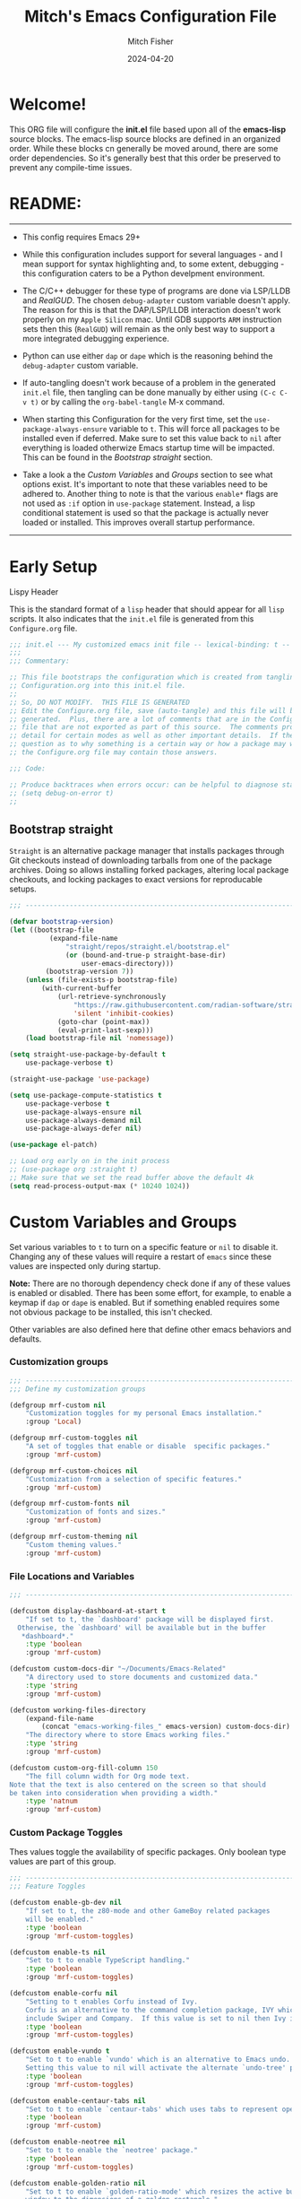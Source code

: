 #+title: Mitch's Emacs Configuration File
#+author: Mitch Fisher
#+date: 2024-04-20
#+PROPERTY: header-args:emacs-lisp :tangle ./init.el :mkdirp yes
#+auto_tangle: t

* Welcome!

This ORG file will configure the *init.el* file based upon all of the *emacs-lisp* source blocks. The emacs-lisp source blocks are defined in an organized order. While these blocks cn generally be moved around, there are some order dependencies. So it's generally best that this order be preserved to prevent any compile-time issues.


* README:
-----

- This config requires Emacs 29+
  
- While this configuration includes support for several languages - and I mean support for syntax highlighting and, to some extent, debugging - this configuration caters to be a Python develpment environment.
  
- The C/C++ debugger for these type of programs are done via LSP/LLDB and [[RealGUD][RealGUD]]. The chosen =debug-adapter= custom variable doesn't apply. The reason for this is that the DAP/LSP/LLDB interaction doesn't work properly on my =Apple Silicon= mac. Until GDB supports =ARM= instruction sets then this (=RealGUD=) will remain as the only best way to support a more integrated debugging experience.
  
- Python can use either =dap= or =dape= which is the reasoning behind the =debug-adapter= custom variable.
  
- If auto-tangling doesn't work because of a problem in the generated ~init.el~ file, then tangling can be done manually by either using ~(C-c C-v t)~ or by calling the =org-babel-tangle= M-x command.
  
- When starting this Configuration for the very first time, set the =use-package-always-ensure= variable to =t=. This will force all packages to be installed even if deferred. Make sure to set this value back to =nil= after everything is loaded otherwize Emacs startup time will be impacted. This can be found in the [[Bootstrap straight][Bootstrap straight]] section.

- Take a look a the [[Custom enable flags][Custom Variables]] and [[Custom groups][Groups]] section to see what options exist. It's important to note that these variables need to be adhered to. Another thing to note is that the various =enable*= flags are not used as =:if= option in =use-package= statement. Instead, a lisp conditional statement is used so that the package is actually never loaded or installed. This improves overall startup performance.
   
-----


* Early Setup

**** Lispy Header
This is the standard format of a =lisp= header that should appear for all =lisp= scripts. It also indicates that the ~init.el~ file is generated from this ~Configure.org~ file.

#+begin_src emacs-lisp
  ;;; init.el --- My customized emacs init file -- lexical-binding: t --
  ;;;
  ;;; Commentary:

  ;; This file bootstraps the configuration which is created from tangling
  ;; Configuration.org into this init.el file.
  ;;
  ;; So, DO NOT MODIFY.  THIS FILE IS GENERATED
  ;; Edit the Configure.org file, save (auto-tangle) and this file will be
  ;; generated.  Plus, there are a lot of comments that are in the Configure.org
  ;; file that are not exported as part of this source.  The comments provide more
  ;; detail for certain modes as well as other important details.  If there is a
  ;; question as to why something is a certain way or how a package may work,
  ;; the Configure.org file may contain those answers.

  ;;; Code:

  ;; Produce backtraces when errors occur: can be helpful to diagnose startup issues
  ;; (setq debug-on-error t)
  ;;

#+end_src

** Bootstrap straight

=Straight= is an alternative package manager that installs packages through Git checkouts instead of downloading tarballs from one of the package archives. Doing so allows installing forked packages, altering local package checkouts, and locking packages to exact versions for reproducable setups.

#+begin_src emacs-lisp
  ;;; --------------------------------------------------------------------------

  (defvar bootstrap-version)
  (let ((bootstrap-file
            (expand-file-name
                "straight/repos/straight.el/bootstrap.el"
                (or (bound-and-true-p straight-base-dir)
                    user-emacs-directory)))
           (bootstrap-version 7))
      (unless (file-exists-p bootstrap-file)
          (with-current-buffer
              (url-retrieve-synchronously
                  "https://raw.githubusercontent.com/radian-software/straight.el/develop/install.el"
                  'silent 'inhibit-cookies)
              (goto-char (point-max))
              (eval-print-last-sexp)))
      (load bootstrap-file nil 'nomessage))

  (setq straight-use-package-by-default t
      use-package-verbose t)

  (straight-use-package 'use-package)

  (setq use-package-compute-statistics t
      use-package-verbose t
      use-package-always-ensure nil
      use-package-always-demand nil
      use-package-always-defer nil)

  (use-package el-patch)

  ;; Load org early on in the init process
  ;; (use-package org :straight t)
  ;; Make sure that we set the read buffer above the default 4k
  (setq read-process-output-max (* 10240 1024))

  #+end_src


* Custom Variables and Groups

Set various variables to =t= to turn on a specific feature or =nil= to disable it. Changing any of these values will require a restart of ~emacs~ since these values are inspected only during startup.

*Note:* There are no thorough dependency check done if any of these values is enabled or disabled. There has been some effort, for example, to enable a keymap if ~dap~ or ~dape~ is enabled. But if something enabled requires some not obvious package to be installed, this isn't checked.

Other variables are also defined here that define other emacs behaviors and defaults.

*** Customization groups

#+begin_src emacs-lisp
  ;;; --------------------------------------------------------------------------
  ;;; Define my customization groups

  (defgroup mrf-custom nil
      "Customization toggles for my personal Emacs installation."
      :group 'Local)

  (defgroup mrf-custom-toggles nil
      "A set of toggles that enable or disable  specific packages."
      :group 'mrf-custom)

  (defgroup mrf-custom-choices nil
      "Customization from a selection of specific features."
      :group 'mrf-custom)

  (defgroup mrf-custom-fonts nil
      "Customization of fonts and sizes."
      :group 'mrf-custom)

  (defgroup mrf-custom-theming nil
      "Custom theming values."
      :group 'mrf-custom)

#+end_src

*** File Locations and Variables

#+begin_src emacs-lisp
  ;;; --------------------------------------------------------------------------

  (defcustom display-dashboard-at-start t
      "If set to t, the `dashboard' package will be displayed first.
    Otherwise, the `dashboard' will be available but in the buffer
     ,*dashboard*."
      :type 'boolean
      :group 'mrf-custom)

  (defcustom custom-docs-dir "~/Documents/Emacs-Related"
      "A directory used to store documents and customized data."
      :type 'string
      :group 'mrf-custom)

  (defcustom working-files-directory
      (expand-file-name
          (concat "emacs-working-files_" emacs-version) custom-docs-dir)
      "The directory where to store Emacs working files."
      :type 'string
      :group 'mrf-custom)

  (defcustom custom-org-fill-column 150
      "The fill column width for Org mode text.
  Note that the text is also centered on the screen so that should
  be taken into consideration when providing a width."
      :type 'natnum
      :group 'mrf-custom)

#+end_src

*** Custom Package Toggles

Thes values toggle the availability of specific packages. Only boolean type values are part of this group.

#+begin_src emacs-lisp
  ;;; --------------------------------------------------------------------------
  ;;; Feature Toggles

  (defcustom enable-gb-dev nil
      "If set to t, the z80-mode and other GameBoy related packages
      will be enabled."
      :type 'boolean
      :group 'mrf-custom-toggles)

  (defcustom enable-ts nil
      "Set to t to enable TypeScript handling."
      :type 'boolean
      :group 'mrf-custom-toggles)

  (defcustom enable-corfu nil
      "Setting to t enables Corfu instead of Ivy.
      Corfu is an alternative to the command completion package, IVY which also will
      include Swiper and Company.  If this value is set to nil then Ivy is used."
      :type 'boolean
      :group 'mrf-custom-toggles)

  (defcustom enable-vundo t
      "Set to t to enable `vundo' which is an alternative to Emacs undo.
      Setting this value to nil will activate the alternate `undo-tree' package."
      :type 'boolean
      :group 'mrf-custom-toggles)

  (defcustom enable-centaur-tabs nil
      "Set to t to enable `centaur-tabs' which uses tabs to represent open buffer."
      :type 'boolean
      :group 'mrf-custom)

  (defcustom enable-neotree nil
      "Set to t to enable the `neotree' package."
      :type 'boolean
      :group 'mrf-custom-toggles)

  (defcustom enable-golden-ratio nil
      "Set to t to enable `golden-ratio-mode' which resizes the active buffer
      window to the dimensions of a golden-rectangle "
      :type 'boolean
      :group 'mrf-custom)

#+end_src

*** Feature selections
These are features that basically have multiple-choice options instead of being a typical binary t or nil. 

#+begin_src emacs-lisp
  ;;; --------------------------------------------------------------------------

  (defcustom completion-handler 'comphand-vertico
      "Select the default minibuffer completion handler.

  Vertico provides a performant and minimalistic vertical completion UI based on
  the default completion system.

  Ivy is a generic completion mechanism for Emacs. While it operates similarly to
  other completion schemes such as icomplete-mode, Ivy aims to be more efficient,
  smaller, simpler, and smoother to use yet highly customizable.  The Ivy package
  also includes Counsel. Counsel provides completion versions of common Emacs
  commands that are customised to make the best use of Ivy.  Swiper is an
  alternative to isearch that uses Ivy to show an overview of all matches."
      :type '(choice (const :tag "Use the Vertico completion system." comphand-vertico)
                 (const :tag "Use Ivy, Counsel, Swiper completion systems" comphand-ivy-counsel))
      :group 'mrf-custom-choices)

  (defcustom debug-adapter 'enable-dape
      "Select the debug adapter to use for debugging applications.  dap-mode is an
  Emacs client/library for Debug Adapter Protocol is a wire protocol for
  communication between client and Debug Server. It’s similar to the LSP but
  provides integration with debug server.

  dape (Debug Adapter Protocol for Emacs) is similar to dap-mode but is
  implemented entirely in Emacs Lisp. There are no other external dependencies
  with DAPE. DAPE supports most popular languages, however, not as many as
  dap-mode."
      :type '(choice (const :tag "Debug Adapter Protocol (DAP)" enable-dap-mode)
                 (const :tag "Debug Adapter Protocol for Emacs (DAPE)" enable-dape))
      :group 'mrf-custom-choices)

  (defcustom custom-ide 'custom-ide-eglot-lsp
      "Select which IDE will be used for Python development.

  Elpy is an Emacs package to bring powerful Python editing to Emacs. It
  combines and configures a number of other packages, both written in Emacs
  Lisp as well as Python. Elpy is fully documented at
  https://elpy.readthedocs.io/en/latest/index.html.

  Elgot/LSP Eglot is the Emacs client for the Language Server Protocol
  (LSP). Eglot provides infrastructure and a set of commands for enriching the
  source code editing capabilities of Emacs via LSP. Eglot itself is
  completely language-agnostic, but it can support any programming language
  for which there is a language server and an Emacs major mode.

  Anaconda-mode is another IDE for Python very much like Elpy. It is not as
  configurable but has a host of great feaures that just work."
      :type '(choice (const :tag "Elpy: Emacs Lisp Python Environment" custom-ide-elpy)
                 (const :tag "Eglot/Language Server Protocol" custom-ide-eglot-lsp)
                 (const :tag "LSP Bridge (standalone)" custom-ide-lsp-bridge)
                 (const :tag "Python Anaconda-mode for Emacs" custom-ide-anaconda))
      :group 'mrf-custom-choices)

#+end_src

*** Theme Specific Values
This is a curated selection of themes that I personally like. Most of them are dark mode but there are a few light versions. New themes can be added here or done via the =customize= interface. If a new theme is added to this list, it's important to ensure that the theme is actually included (see [[Color Theming][Color Theming]] section)

#+begin_src emacs-lisp
  ;;; --------------------------------------------------------------------------
  ;;; Theming related

  (defcustom theme-list '("palenight-deeper-blue"
                             "ef-symbiosis"
                             "ef-maris-light"
                             "ef-maris-dark"
                             "ef-kassio"
  			   "ef-bio"
                             "sanityinc-tomorrow-bright"
                             "ef-melissa-dark"
                             "darktooth-dark"
                             "material"
                             "deeper-blue")
      "My personal list of themes to cycle through indexed by `theme-selector'.
  If additional themes are added, they must be previously installed."
      :group 'mrf-custom-theming
      :type '(repeat string))

  (defcustom default-terminal-theme "sanityinc-tomorrow-bright"
      "The default theme used for a terminal invocation of Emacs."
      :group 'mrf-custom-theming
      :type 'string)

  (defcustom theme-selector 0
      "The index into the list of custom themes."
      :group 'mrf-custom-theming
      :type 'natnum)

  ;;; Font related
  (defcustom default-font-family "Hack"
      "The font family used as the default font."
      :type 'string
      :group 'mrf-custom-fonts)

  (defcustom mono-spaced-font-family "Hack"
      "The font family used as the mono-spaced font."
      :type 'string
      :group 'mrf-custom-fonts)

  (defcustom variable-pitch-font-family "SF Pro"
      "The font family used as the default proportional font."
      :type 'string
      :group 'mrf-custom-fonts)

  (defcustom small-mono-font-size 150
      "The small font size in pixels."
      :type 'natnum
      :group 'mrf-custom-fonts)

  (defcustom medium-mono-font-size 170
      "The medium font size in pixels."
      :type 'natnum
      :group 'mrf-custom-fonts)

  (defcustom large-mono-font-size 190
      "The large font size in pixels."
      :type 'natnum
      :group 'mrf-custom-fonts)

  (defcustom x-large-mono-font-size 220
      "The extra-large font size in pixels."
      :type 'natnum
      :group 'mrf-custom-fonts)

  (defcustom small-variable-font-size 170
      "The small font size in pixels."
      :type 'natnum
      :group 'mrf-custom-fonts)

  (defcustom medium-variable-font-size 190
      "The small font size in pixels."
      :type 'natnum
      :group 'mrf-custom-fonts)

  (defcustom large-variable-font-size 210
      "The small font size in pixels."
      :type 'natnum
      :group 'mrf-custom-fonts)

  (defcustom x-large-variable-font-size 240
      "The small font size in pixels."
      :type 'natnum
      :group 'mrf-custom-fonts)

  (defcustom custom-default-font-size 170
      "A place to store the most current (face-attribute 'default :height).  This
  is specifically for the mono-spaced and default font. The variable type-face
  font size is computed + 20 of this value."
      :type 'natnum
      :group 'mrf-custom-fonts)

#+end_src

** Emacs Config Directory

By default, the =user-emacs-directory= points to the .emacs.d* directory from which the =init.el= is used when Emacs starts. What this means is that any package that writes to this directory will be writing files to this initialization directory. Since we want to keep this directory clean, we set this directory to something external. A new variable, =emacs-config-directory= is set to now point to the starting Emacs condfiguration directory.

#+begin_src emacs-lisp
  ;;; --------------------------------------------------------------------------
  ;;; Set a variable that represents the actual emacs configuration directory.
  ;;; This is being done so that the user-emacs-directory which normally points
  ;;; to the .emacs.d directory can be re-assigned so that customized files don't
  ;;; pollute the configuration directory. This is where things like YASnippet
  ;;; snippets are saved and also additional color themese are stored.

  (defvar emacs-config-directory user-emacs-directory)

  ;;; Different emacs configuration installs with have their own configuration
  ;;; directory.
  (make-directory working-files-directory t)  ;; Continues to work even if dir exists

  ;;; Point the user-emacs-directory to the new working directory
  (setq user-emacs-directory working-files-directory)
  (message (concat ">>> Setting emacs-working-files directory to: " user-emacs-directory))

  ;;; Put any emacs cusomized variables in a special file
  (setq custom-file (expand-file-name "customized-vars.el" working-files-directory))
  (load custom-file 'noerror 'nomessage)

#+end_src

** Global Defaults

#+begin_src emacs-lisp

  ;;; --------------------------------------------------------------------------

  (setq-default
      window-resize-pixelwise t ;; enable smooth resizing
      window-resize-pixelwise t
      frame-resize-pixelwise t
      dired-dwim-target t       ;; try to guess target directory
      truncate-partial-width-windows 1 ;; truncate lines in partial-width windows
      auto-save-default nil     ;; disable auto save
      backup-inhibited t        ;; disable backup (No ~ tilde files)
      global-auto-revert-mode 1 ;; Refresh buffer if file has changed
      global-auto-revert-non-file-buffers t
      history-length 25         ;; Reasonable buffer length
      inhibit-startup-message t ;; Hide the startup message
      inhibit-startup-screent t
      lisp-indent-offset '4     ;; emacs lisp tab size
      visible-bell t            ;; Set up the visible bell
      truncate-lines 1          ;; long lines of text do not wrap
      fill-column 80            ;; Default line limit for fills
      ;; Triggers project for directories with any of the following files:
      project-vc-extra-root-markers '(".dir-locals.el"
                                         "requirements.txt"
                                         "Gemfile"
                                         "package.json")
      )

  ;; (global-display-line-numbers-mode 1) ;; Line numbers appear everywhere
  (save-place-mode 1)                  ;; Remember where we were last editing a file.
  (savehist-mode t)
  (show-paren-mode 1)
  (tool-bar-mode -1)                   ;; Hide the toolbar
  (global-prettify-symbols-mode 1)     ;; Display pretty symbols (i.e. λ = lambda)
  (add-hook 'prog-mode-hook 'display-line-numbers-mode)

  ;; Allow access from emacsclient
  (add-hook 'after-init-hook
      (lambda ()
          (require 'server)
          (unless (server-running-p)
              (server-start))))

  (when (fboundp 'pixel-scroll-precision-mode)
      (pixel-scroll-precision-mode))

  (use-package page-break-lines
      :config
      (global-page-break-lines-mode))

  (use-package default-text-scale
      :hook (after-init . default-text-scale-mode))

#+end_src

*** Anzu

anzu.el is an Emacs port of anzu.vim. anzu.el provides a minor mode which displays current match and total matches information in the mode-line in various search modes.

#+begin_src emacs-lisp
  ;;; --------------------------------------------------------------------------

  (use-package anzu
      :custom
      (anzu-mode-lighter "")                    
      (anzu-deactivate-region t)                
      (anzu-search-threshold 1000)              
      (anzu-replace-threshold 50)               
      (anzu-replace-to-string-separator " => ")
      :config
      (global-anzu-mode +1)
      (set-face-attribute 'anzu-mode-line nil
          :foreground "yellow" :weight 'bold)
      (define-key isearch-mode-map
          [remap isearch-query-replace]  #'anzu-isearch-query-replace)
      (define-key isearch-mode-map
          [remap isearch-query-replace-regexp] #'anzu-isearch-query-replace-regexp))

#+end_src

** Custom Theme List and Selection

This bit of code contains a list of themes that I like personally and then allows them to be switched between themselves. The index of ~theme-selector~ is what is set in order to access a theme via the ~mrf/load-theme-from-selector()~ function.

#+begin_src emacs-lisp
  ;;; --------------------------------------------------------------------------

  ;;
  ;; 1. The function `mrf/load-theme-from-selector' is called from the
  ;;    "C-= =" Keybinding (just search for it).
  ;;
  ;; 2. Once the new theme is loaded via the `theme-selector', the previous
  ;;    theme is unloaded (or disabled) the function(s) defined in the
  ;;    `disable-theme-functions' hook are called (defined in the load-theme.el
  ;;    package).
  ;;
  ;; 3. The function `mrf/cycle-theme-selector' is called by the hook. This
  ;;    function increments the theme-selector by 1, cycling the value to 0
  ;;    if beyond the `theme-list' bounds.
  ;;
  (setq-default loaded-theme (nth theme-selector theme-list))
  (add-to-list 'savehist-additional-variables 'loaded-theme)
  (add-to-list 'savehist-additional-variables 'custom-default-font-size)
  (add-to-list 'savehist-additional-variables 'theme-selector)

#+end_src

*** Cycle Theme Function

This is the main function that allows cycling (up or down) through the list of themes defined in the ~theme-list~.  This function is normally called by the ~disable-theme-functions~ hook. Before calling this function, set the variable ~theme-cycle-step~ to either a 1 or -1 depending upon which direction in the ~theme-list~ array to select the next element from. The resulting index will cycle to the end or the beginning of the list if the computed index goes beyond element 0 or the length of ~theme-list~. The parameter =theme= is passed to this function when a theme becomes disabled (via the ~disable-theme~ function) and represents the theme that has become disabled.

#+begin_src emacs-lisp
  ;;; --------------------------------------------------------------------------

  (defun mrf/cycle-theme-selector (&rest theme)
      "Cycle the `theme-selector' by 1, resetting to 0 if beyond array bounds."
      (interactive)
      (let ((step theme-cycle-step) (result 0))

          (if (not step) (setq step 1)) ;; If nil, default to step of 1
          
          (when step
              (setq result (+ step theme-selector))
              (when (< result 0)
                  (setq result (- (length theme-list) 1)))
              (when (> result (- (length theme-list) 1))
                  (setq result 0)))
          
          (message (format ">>> Current theme %S" theme))
          (setq-default theme-selector result)))

  ;; This is used to trigger the cycling of the theme-selector
  ;; It is called when a theme is disabled. The theme is disabled from the
  ;; `mrf/load-theme-from-selector' function.
  (add-hook 'disable-theme-functions #'mrf/cycle-theme-selector)

#+end_src

*** Load Theme Function

This function simply loads the theme from the theme-list indexed by the ~theme-selector~ variable. Note the advice for ~load-theme~ that deactivates the current theme before activating the new theme. This is done to reset all the colors, a clean slate, before the new theme is activated.

#+begin_src emacs-lisp
  ;;; --------------------------------------------------------------------------

  (defun mrf/load-theme-from-selector (&optional step)
      "Load the theme in `theme-list' indexed by `theme-selector'."
      (interactive)
      (if step
          (setq theme-cycle-step step)
        (setq theme-cycle-step 1))
      (when loaded-theme
          (disable-theme (intern loaded-theme)))
      (setq loaded-theme (nth theme-selector theme-list))
      (message (concat ">>> Loading theme "
                   (format "%d: %S" theme-selector loaded-theme)))
      (load-theme (intern loaded-theme) t)
      (when (equal (fboundp 'mrf/org-font-setup) t)
          (mrf/org-font-setup))
      (set-face-foreground 'line-number "SkyBlue4"))

  (defun mrf/print-custom-theme-name ()
      "Print the current loaded theme from the `theme-list' on the modeline."
      (interactive)
      (message (format "Custom theme is %S" loaded-theme)))

  ;; Quick Helper Functions
  (defun next-theme ()
      "Go to the next theme in the list."
      (interactive)
      (mrf/load-theme-from-selector 1))

  (defun previous-theme ()
      "Go to the next theme in the list."
      (interactive)
      (mrf/load-theme-from-selector -1))

  (defun which-theme ()
      "Go to the next theme in the list."
      (interactive)
      (mrf/print-custom-theme-name))


  ;; Go to NEXT theme
  (global-set-key (kbd "C-c C-=") 'next-theme)
  ;; Go to PREVIOUS theme
  (global-set-key (kbd "C-c C--") 'previous-theme)
  ;; Print current theme
  (global-set-key (kbd "C-c C-?") 'which-theme)

#+end_src


This is just a test area to see what colors look like in this =org= mode.

#+begin_src emacs-lisp
  ;;; --------------------------------------------------------------------------

  ;; Normally not used but it's here so it's easy to change the block colors.
  (defun mrf/customize-org-block-colors ()
      (defface org-block-begin-line
          '((t (:underline "#1D2C39" :foreground "#676E95" :background "#1D2C39")))
          "Face used for the line delimiting the begin of source blocks.")

      (defface org-block-end-line
          '((t (:overline "#1D2C39" :foreground "#676E95" :background "#1D2C39")))
          "Face used for the line delimiting the end of source blocks."))

#+end_src


* Early Setup
** Use Shell Path
Because in macOS, Emacs could be started outside of a shell (like an application on the Dock), this code is used to migrate the <current user's shell path to Emacs ~exec-path~.

#+begin_src emacs-lisp
  ;;; --------------------------------------------------------------------------

  ;; Use shell path

  (defun set-exec-path-from-shell-PATH ()
     ;;; Set up Emacs' `exec-path' and PATH environment variable to match"
     ;;; that used by the user's shell.
     ;;; This is particularly useful under Mac OS X and macOS, where GUI
     ;;; apps are not started from a shell."
      (interactive)
      (let ((path-from-shell (replace-regexp-in-string "[ \t\n]*$" ""
                                 (shell-command-to-string "$SHELL --login -c 'echo $PATH'"))))
          (setenv "PATH" path-from-shell)
          (setq exec-path (split-string path-from-shell path-separator))
          (add-to-list 'exec-path "/opt/homebrew/bin")
          (add-to-list 'exec-path "/usr/local/bin")
          (add-to-list 'exec-path "/opt/homebrew/opt/openjdk/bin")
          (add-to-list 'exec-path "/opt/homebrew/opt/node@20/bin/node")
          (setq-default insert-directory-program "gls"
              dired-use-ls-dired t
              ;; Needed to fix an issue on Mac which causes dired to fail
              dired-listing-switches "-al --group-directories-first")))

#+end_src

** Include ~lisp~ directory
This directory is expected to be in the ~emacs-config-direcory~ dir. This can be used to store custom lisp (or non-elpa/melpa) files that can'tbe found by =require.el= or =straight-use-package=.

#+begin_src emacs-lisp
  ;;; --------------------------------------------------------------------------

  (add-to-list 'load-path (expand-file-name "lisp" emacs-config-directory))

#+end_src

** Frame Setup
It's nice to know that Emacs is somewhat working. To help this along, we set the Frame (window size fonts) early in the loading process.

*** Define the various font size constants

#+begin_src emacs-lisp
  ;;; --------------------------------------------------------------------------

  ;; Frame (view) setup including fonts.
  ;; You will most likely need to adjust this font size for your system!

  (setq-default mrf/small-font-size 150)
  (setq-default mrf/small-variable-font-size 170)

  (setq-default mrf/medium-font-size 170)
  (setq-default mrf/medium-variable-font-size 190)

  (setq-default mrf/large-font-size 190)
  (setq-default mrf/large-variable-font-size 210)

  (setq-default mrf/x-large-font-size 220)
  (setq-default mrf/x-large-variable-font-size 240)

  ;; (setq-default custom-default-font-size mrf/medium-font-size)
  (setq-default mrf/default-variable-font-size (+ custom-default-font-size 20))
  ;; (setq-default mrf/set-frame-maximized t)  ;; or f

  ;; Make frame transparency overridable
  ;; (setq-default mrf/frame-transparency '(90 . 90))

  (setq frame-resize-pixelwise t)

#+end_src

*** Functions to set the frame size
#+begin_src emacs-lisp
  ;;; --------------------------------------------------------------------------

  ;; Functions to set the frame size

  (defun mrf/frame-recenter (&optional frame)
      "Center FRAME on the screen.  FRAME can be a frame name, a terminal name,
    or a frame.  If FRAME is omitted or nil, use currently selected frame."
      (interactive)
      ;; (set-frame-size (selected-frame) 250 120)
      (unless (eq 'maximised (frame-parameter nil 'fullscreen))
          (progn
              (let ((width (nth 3 (assq 'geometry (car (display-monitor-attributes-list)))))
                       (height (nth 4 (assq 'geometry (car (display-monitor-attributes-list))))))
                  (cond (( > width 3000) (mrf/update-large-display))
                      (( > width 2000) (mrf/update-built-in-display))
                      (t (mrf/set-frame-alpha-maximized)))
                  )
              )
          )
      )

  (defun mrf/update-large-display ()
      (modify-frame-parameters
          frame '((user-position . t)
                     (top . 0.0)
                     (left . 0.70)
                     (width . (text-pixels . 2800))
                     (height . (text-pixels . 1650))) ;; 1800
          )
      )

  (defun mrf/update-built-in-display ()
      (modify-frame-parameters
          frame '((user-position . t)
                     (top . 0.0)
                     (left . 0.90)
                     (width . (text-pixels . 1800))
                     (height . (text-pixels . 1170)));; 1329
          )
      )


  ;; Set frame transparency
  (defun mrf/set-frame-alpha-maximized ()
      "Function to set the alpha and also maximize the frame."
      ;; (set-frame-parameter (selected-frame) 'alpha mrf/frame-transparency)
      (set-frame-parameter (selected-frame) 'fullscreen 'maximized)
      (add-to-list 'default-frame-alist '(fullscreen . maximized)))

  ;; default window width and height
  (defun mrf/custom-set-frame-size ()
      "Simple function to set the default frame width/height."
      ;; (set-frame-parameter (selected-frame) 'alpha mrf/frame-transparency)
      (setq swidth (nth 3 (assq 'geometry (car (display-monitor-attributes-list)))))
      (setq sheight (nth 4 (assq 'geometry (car (display-monitor-attributes-list)))))

      (add-to-list 'default-frame-alist '(fullscreen . maximized))
      (mrf/frame-recenter)
      )

#+end_src

*** Default fonts and sizes

#+begin_src emacs-lisp
  ;;; --------------------------------------------------------------------------

  ;; Default fonts

  (defun mrf/update-face-attribute ()
      "Set the font faces."
      ;; ====================================
      (set-face-attribute 'default nil
          ;; :font "Hack"
          ;; :font "Fira Code Retina"
          ;; :font "Menlo"
          :family default-font-family
          :height custom-default-font-size
          :weight 'medium)

      ;; Set the fixed pitch face
      (set-face-attribute 'fixed-pitch nil
          ;; :font "Lantinghei TC Demibold"
          :family mono-spaced-font-family
          ;; :font "Fira Code Retina"
          :height custom-default-font-size
          :weight 'medium)

      ;; Set the variable pitch face
      (set-face-attribute 'variable-pitch nil
          :family variable-pitch-font-family
          :height (+ custom-default-font-size 20)
          :weight 'medium))

  ;; (mrf/update-face-attribute)
  ;; (add-hook 'window-setup-hook #'mrf/frame-recenter)
  ;; (add-hook 'after-init-hook #'mrf/frame-recenter)

  ;; This is done so that the Emacs window is sized early in the init phase along with the default font size.
  ;; Startup works without this but it's nice to see the window expand early...
  (when (display-graphic-p)
      (mrf/update-face-attribute)
      (unless (daemonp)
          (mrf/frame-recenter)))

#+end_src

*** Theme font change hook

The functions in the list =after-setting-font-hook= are called whenever the frame's font changes. In order to save this value, we capture it and store it in the =custom-default-font-size= custom variable. This variable is saved whenver Emacs exists. Then, when Emacs is started again, the default and fixed-pitch font height values are set to =custom-default-font-size=. The variable pitch font is computed as ~(+ custom-default-font-size 20)~

#+begin_src emacs-lisp
  ;;; --------------------------------------------------------------------------

  (defun mrf/default-font-height-change ()
      (setq-default custom-default-font-size (face-attribute 'default :height))
      (mrf/update-face-attribute)
      (mrf/frame-recenter))
  
  (add-hook 'after-setting-font-hook 'mrf/default-font-height-change)

#+end_src

*** Theme font change hook

The functions in the list =after-setting-font-hook= are called whenever the frame's font changes. In order to save this value, we capture it and store it in the =custom-default-font-size= custom variable. This variable is saved whenver Emacs exists. Then, when Emacs is started again, the default and fixed-pitch font height values are set to =custom-default-font-size=. The variable pitch font is computed as ~(+ custom-default-font-size 20)~

#+begin_src emacs-lisp
  ;;; --------------------------------------------------------------------------

  (defun mrf/default-font-height-change ()
      (setq-default custom-default-font-size (face-attribute 'default :height))
      (mrf/update-face-attribute)
      (mrf/frame-recenter))
  
  (add-hook 'after-setting-font-hook 'mrf/default-font-height-change)

#+end_src

** Must Install Packages
*** Diminish
#+begin_src emacs-lisp
  ;;; --------------------------------------------------------------------------

  (use-package diminish
      :straight (diminish :type git :flavor melpa :host github :repo "myrjola/diminish.el"))

  (defun mrf/set-diminish ()
      (diminish 'projectile-mode "PrM")
      (diminish 'anaconda-mode)
      (diminish 'tree-sitter-mode "ts")
      (diminish 'ts-fold-mode)
      (diminish 'counsel-mode)
      (diminish 'golden-ratio-mode)
      (diminish 'company-box-mode)
      (diminish 'company-mode))

  ;; Need to run late in the startup process
  (add-hook 'after-init-hook 'mrf/set-diminish)

  ;; (use-package pabbrev)
#+end_src

*** Auto-complete
Auto-Complete is an intelligent auto-completion extension for Emacs. It extends the standard Emacs completion interface and provides an environment that allows users to concentrate more on their own work.

Features:

- Visual interface
- Reduce overhead of completion by using statistic method
- Extensibility
  
#+begin_src emacs-lisp :tangle no
  ;;; --------------------------------------------------------------------------
  ;; Auto Complete

  (use-package auto-complete)

  (defvar ac-directory (unless (file-exists-p "auto-complete")
                        (make-directory "auto-complete")))
  (add-to-list 'load-path ac-directory)

  (global-auto-complete-mode 1)
  (setq-default ac-sources '(ac-source-pycomplete
                             ac-source-yasnippet
                             ac-source-abbrev
                             ac-source-dictionary
                             ac-source-words-in-same-mode-buffers))

  (ac-set-trigger-key "TAB")
  (ac-set-trigger-key "<tab>")


  ;; from http://blog.deadpansincerity.com/2011/05/setting-up-emacs-as-a-javascript-editing-environment-for-fun-and-profit/
  ;; Start auto-completion after 2 characters of a word
  (setq ac-auto-start 2)
  ;; case sensitivity is important when finding matches
  (setq ac-ignore-case nil)
  
#+end_src

*** "spacious-padding"

This package provides a global minor mode to increase the spacing/padding of Emacs windows and frames. The idea is to make editing and reading feel more comfortable.

#+begin_src emacs-lisp
  ;;; --------------------------------------------------------------------------

  (use-package spacious-padding
      :hook (after-init . spacious-padding-mode)
      :custom
      (spacious-padding-widths
          '( :internal-border-width 15
               :header-line-width 4
               :mode-line-width 6
               :fringe-width 10
               :tab-width 4
               :right-divider-width 30
               :scroll-bar-width 8)))

  ;; Read the doc string of `spacious-padding-subtle-mode-line' as it
  ;; is very flexible and provides several examples.
  ;; (setq spacious-padding-subtle-mode-line
  ;;       `( :mode-line-active 'default
  ;;          :mode-line-inactive vertical-border))
#+end_src


* Common & Global
** Miscellaneous Settings
#+begin_src emacs-lisp
  ;;; --------------------------------------------------------------------------

  (column-number-mode)

  (use-package page-break-lines
      :config
      (global-page-break-lines-mode))

  (use-package rainbow-delimiters
      :config
      (rainbow-delimiters-mode))

  (use-package dash
      :disabled
      :straight (dash
                    :type git
                    :flavor melpa
                    :files ("dash.el" "dash.texi" "dash-pkg.el")
                    :host github
                    :repo "magnars/dash.el"))

  (defun mrf/set-fill-column-interactively (num)
      "Asks for the fill column."
      (interactive "nfill-column: ")
      (set-fill-column num))

  (defun mrf/set-org-fill-column-interactively (num)
      "Asks for the fill column for Org mode."
      (interactive "norg-fill-column: ")
      (setq custom-org-fill-column num)
      (mrf/org-mode-visual-fill)
      (redraw-display))

#+end_src

** Mac Specific
#+begin_src emacs-lisp
  ;;; --------------------------------------------------------------------------

  ;; Macintosh specific configurations.

  (defconst *is-a-mac* (eq system-type 'darwin))
  (when (eq system-type 'darwin)
      (setq mac-option-key-is-meta nil
          mac-command-key-is-meta t
          mac-command-modifier 'meta
          mac-option-modifier 'super))

#+end_src

** Prompt Indicator / minibuffer
#+begin_src emacs-lisp
  ;;; --------------------------------------------------------------------------

  ;; Prompt indicator/Minibuffer

  (use-package emacs
      :init
      ;; Add prompt indicator to `completing-read-multiple'.
      ;; We display [CRM<separator>], e.g., [CRM,] if the separator is a comma.
      (defun crm-indicator (args)
          (cons (format "[CRM%s] %s"
                    (replace-regexp-in-string
                        "\\`\\[.*?]\\*\\|\\[.*?]\\*\\'" ""
                        crm-separator)
                    (car args))
              (cdr args)))
      (advice-add #'completing-read-multiple :filter-args #'crm-indicator)

      ;; Do not allow the cursor in the minibuffer prompt
      (setq minibuffer-prompt-properties
          '(read-only t cursor-intangible t face minibuffer-prompt))
      (add-hook 'minibuffer-setup-hook #'cursor-intangible-mode)

      ;; Enable recursive minibuffers
      (setq enable-recursive-minibuffers t))

#+end_src

** Global key-binding
#+begin_src emacs-lisp
  ;;; --------------------------------------------------------------------------

  (bind-key "C-c ]" 'indent-region prog-mode-map)
  (bind-key "C-c }" 'indent-region prog-mode-map)
  (bind-key "C-x C-j" 'dired-jump)

  (use-package evil-nerd-commenter
      :bind ("M-/" . evilnc-comment-or-uncomment-lines))

  ;;
  ;; A little better than just the typical "C-x o"
  ;; windmove is a built-in Emacs package.
  ;;
  (global-set-key (kbd "C-c <left>")  'windmove-left)
  (global-set-key (kbd "C-c <right>") 'windmove-right)
  (global-set-key (kbd "C-c <up>")    'windmove-up)
  (global-set-key (kbd "C-c <down>")  'windmove-down)

  ;;
  ;; Ctl-mouse to adjust/scale fonts will be disabled.
  ;; I personally like this since it was all to easy to accidentally
  ;; change the size of the font.
  ;;
  (global-unset-key (kbd "C-<mouse-4>"))
  (global-unset-key (kbd "C-<mouse-5>"))
  (global-unset-key (kbd "C-<wheel-down>"))
  (global-unset-key (kbd "C-<wheel-up>"))

#+end_src

** Hydra
This is a package for GNU Emacs that can be used to tie related commands into a family of short bindings with a common prefix - a Hydra. Once you summon the Hydra through the prefixed binding (the body + any one head), all heads can be called in succession with only a short extension.

The Hydra is vanquished once Hercules, any binding that isn't the Hydra's head, arrives. Note that Hercules, besides vanquishing the Hydra, will still serve his original purpose, calling his proper command. This makes the Hydra very seamless, it's like a minor mode that disables itself auto-magically.

#+begin_src emacs-lisp
  ;;; --------------------------------------------------------------------------

  (use-package hydra)

#+end_src

** Which Key
[[https://github.com/justbur/emacs-which-key][which-key]] is a useful UI panel that appears when you start pressing any key binding in Emacs to offer you all possible completions for the prefix.  For example, if you press =C-c= (hold control and press the letter =c=), a panel will appear at the bottom of the frame displaying all of the bindings under that prefix and which command they run.  This is very useful for learning the possible key bindings in the mode of your current buffer.

#+begin_src emacs-lisp
  ;;; --------------------------------------------------------------------------
  ;; Which Key Helper

  (use-package which-key
      :diminish which-key-mode
      :custom (which-key-idle-delay 1)
      :config
      (which-key-mode)
      (which-key-setup-side-window-right))

#+end_src

** Eldoc
This package displays ElDoc documentations in a childframe. The childframe is selectable and scrollable with mouse, even though the cursor is hidden.

#+begin_src emacs-lisp

  (use-package eldoc
      :config
      (add-hook 'emacs-lisp-mode-hook 'eldoc-mode)
      (add-hook 'lisp-interaction-mode-hook 'eldoc-mode)
      (add-hook 'ielm-mode-hook 'eldoc-mode))

  (use-package eldoc-box
      :after eldoc
      :diminish DocBox
      :config
      (global-eldoc-mode t))

#+end_src

** Automatic Package Updates

The auto-package-update package helps us keep our Emacs packages up to date!  It will prompt you after a certain number of days either at startup or at a specific time of day to remind you to update your packages.

You can also use =M-x auto-package-update-now= to update right now!

#+begin_src emacs-lisp
  ;;; --------------------------------------------------------------------------
  ;;; Automatic Package Updates

  (use-package auto-package-update
      :defer t
      :ensure t
      :custom
      (auto-package-update-interval 7)
      (auto-package-update-prompt-before-update t)
      (auto-package-update-hide-results t)
      :config
      (auto-package-update-maybe)
      (auto-package-update-at-time "09:00"))

#+end_src


* YASnippet

These are useful snippets of code that are commonly used in various languages. You can even create your own.

#+begin_src emacs-lisp
  ;;; --------------------------------------------------------------------------
  ;; YASnippets

  (use-package yasnippet
      :bind (:map yas-minor-mode-map
                ("<C-'>" . yas-expand))
      :config
      (setq yas-global-mode t)
      (setq yas-minor-mode t)
      (define-key yas-minor-mode-map (kbd "<tab>") nil)
      (add-to-list #'yas-snippet-dirs (expand-file-name "Snippets" custom-docs-dir))
      (yas-reload-all)
      (setq yas-prompt-functions '(yas-ido-prompt))
      (defun help/yas-after-exit-snippet-hook-fn ()
          (prettify-symbols-mode))
      (add-hook 'yas-after-exit-snippet-hook #'help/yas-after-exit-snippet-hook-fn)
      (message ">>> YASnippet Configured"))

#+end_src

** Yasnippet Snippets

#+begin_src emacs-lisp
  ;;; --------------------------------------------------------------------------

  (use-package yasnippet-snippets
      :after yasnippet
      :config
      (message ">>> YASnippet-Snippets Configured"))

#+end_src


* Color Theming

#+begin_src emacs-lisp
  ;;; --------------------------------------------------------------------------

  (add-to-list 'custom-theme-load-path (expand-file-name "Themes" custom-docs-dir))

  (use-package ef-themes :ensure t)
  (use-package modus-themes :ensure t)
  (use-package material-theme :ensure t)
  (use-package color-theme-modern :ensure t)
  (use-package color-theme-sanityinc-tomorrow :ensure t)
  (use-package darktooth-theme :ensure t)
  (use-package zenburn-theme :ensure t)

  #+end_src

** Load a theme
Selec a theme (or themes) to load. The last one specified is the one that is used as the current theme.

** Modus (and other protesilaos) Themes

#+begin_src emacs-lisp
  ;;; --------------------------------------------------------------------------

  (defun mrf/customize-modus-theme ()
      (message "Applying modus customization")
      (setq modus-themes-common-palette-overrides
          '((bg-mode-line-active bg-blue-intense)
               (fg-mode-line-active fg-main)
               (border-mode-line-active blue-intense))))

  (add-hook 'after-init-hook 'mrf/customize-modus-theme)

  (defun mrf/customize-ef-theme ()
      (setq ef-themes-common-palette-overrides
          '(  (bg-mode-line bg-blue-intense)
               (fg-mode-line fg-main)
               (border-mode-line-active blue-intense))))

  (add-hook 'after-init-hook 'mrf/customize-ef-theme)

  #+end_src

** Cycle Through Themes
Function and code to cycle through some selcted themes.

#+begin_src emacs-lisp
  ;;; --------------------------------------------------------------------------

  (defvar loaded-theme nil
      "The text representation of the loaded custom theme.")

  (defun mrf/print-custom-theme-name ()
      (message (format "Custom theme is %S" loaded-theme)))

  (bind-keys
      ("C-= =" . mrf/load-theme-from-selector)
      ("C-= ?" . mrf/print-custom-theme-name))

#+end_src

** Selected theme
This includes the theme to use in both graphical and non-graphical.

#+begin_src emacs-lisp
  ;;; --------------------------------------------------------------------------
  ;; (add-hook 'emacs-startup-hook #'(mrf/load-theme-from-selector))
  ;; (mrf/load-theme-from-selector)
  ;; For terminal mode we choose Material theme
  (if (not (display-graphic-p))
      (progn
          (defun load-terminal-theme ()
              (load-theme (intern default-terminal-theme) t))
          (add-hook 'after-init-hook 'load-terminal-theme))
      (mrf/load-theme-from-selector))

#+end_src


* Treemacs
Treemacs is a file and project explorer similar to NeoTree or vim’s NerdTree, but largely inspired by the Project Explorer in Eclipse. It shows the file system outlines of your projects in a simple tree layout allowing quick navigation and exploration, while also possessing basic file management utilities.

** Winum
Window numbers for Emacs: Navigate your windows and frames using numbers. This is not only handy but used by Treemacs.
#+begin_src emacs-lisp
  ;;; --------------------------------------------------------------------------
  ;;; Window Number

  (use-package winum
      :straight (winum :type git :flavor melpa :host github :repo "deb0ch/emacs-winum"))
  (winum-mode)

#+end_src

** Treemacs Config

#+begin_src emacs-lisp
  ;;; --------------------------------------------------------------------------
  ;;; Treemacs

  (use-package treemacs
      :defer t
      :init
      (with-eval-after-load 'winum
          (define-key winum-keymap (kbd "M-0") #'treemacs-select-window))
      :config
      (progn
          (setq treemacs-collapse-dirs                   (if treemacs-python-executable 3 0)
              treemacs-deferred-git-apply-delay        0.5
              treemacs-directory-name-transformer      #'identity
              treemacs-display-in-side-window          t
              treemacs-eldoc-display                   'simple
              treemacs-file-event-delay                2000
              treemacs-file-extension-regex            treemacs-last-period-regex-value
              treemacs-file-follow-delay               0.2
              treemacs-file-name-transformer           #'identity
              treemacs-follow-after-init               t
              treemacs-expand-after-init               t
              treemacs-find-workspace-method           'find-for-file-or-pick-first
              treemacs-git-command-pipe                ""
              treemacs-goto-tag-strategy               'refetch-index
              treemacs-header-scroll-indicators        '(nil . "^^^^^^")
              treemacs-hide-dot-git-directory          t
              treemacs-indentation                     2
              treemacs-indentation-string              " "
              treemacs-is-never-other-window           nil
              treemacs-max-git-entries                 5000
              treemacs-missing-project-action          'ask
              treemacs-move-forward-on-expand          nil
              treemacs-no-png-images                   nil
              treemacs-no-delete-other-windows         t
              treemacs-project-follow-cleanup          nil
              treemacs-persist-file                    (expand-file-name
                                                           ".cache/treemacs-persist"
                                                           user-emacs-directory)
              treemacs-position                        'left
              treemacs-read-string-input               'from-child-frame
              treemacs-recenter-distance               0.1
              treemacs-recenter-after-file-follow      nil
              treemacs-recenter-after-tag-follow       nil
              treemacs-recenter-after-project-jump     'always
              treemacs-recenter-after-project-expand   'on-distance
              treemacs-litter-directories              '("/node_modules"
                                                            "/.venv"
                                                            "/.cask"
                                                            "/__pycache__")
              treemacs-project-follow-into-home        nil
              treemacs-show-cursor                     nil
              treemacs-show-hidden-files               t
              treemacs-silent-filewatch                nil
              treemacs-silent-refresh                  nil
              treemacs-sorting                         'alphabetic-asc
              treemacs-select-when-already-in-treemacs 'move-back
              treemacs-space-between-root-nodes        t
              treemacs-tag-follow-cleanup              t
              treemacs-tag-follow-delay                1.5
              treemacs-text-scale                      nil
              treemacs-user-mode-line-format           nil
              treemacs-user-header-line-format         nil
              treemacs-wide-toggle-width               70
              treemacs-width                           38
              treemacs-width-increment                 1
              treemacs-width-is-initially-locked       t
              treemacs-workspace-switch-cleanup        nil
              )

          ;; The default width and height of the icons is 22 pixels. If you are
          ;; using a Hi-DPI display, uncomment this to double the icon size.
          ;;(treemacs-resize-icons 44)

          (treemacs-follow-mode t)
          (treemacs-filewatch-mode t)
          (treemacs-fringe-indicator-mode 'always)
          (when treemacs-python-executable
              (treemacs-git-commit-diff-mode t))

          (pcase (cons (not (null (executable-find "git")))
                     (not (null treemacs-python-executable)))
              (`(t . t)
                  (treemacs-git-mode 'deferred))
              (`(t . _)
                  (treemacs-git-mode 'simple)))
          (treemacs-hide-gitignored-files-mode nil))
      :bind
      (:map global-map
          ("M-0"       . treemacs-select-window)
          ("C-x t 1"   . treemacs-delete-other-windows)
          ("C-x t t"   . treemacs)
          ("C-x t d"   . treemacs-select-directory)
          ("C-x t B"   . treemacs-bookmark)
          ("C-x t C-t" . treemacs-find-file)
          ("C-x t M-t" . treemacs-find-tag)))

#+end_src

*** Treemacs Projectile
#+begin_src emacs-lisp :tangle no
  ;;; --------------------------------------------------------------------------

  (use-package treemacs-projectile
      :after (treemacs projectile))

#+end_src

*** Treemacs magit
#+begin_src emacs-lisp
  ;;; --------------------------------------------------------------------------

  (use-package treemacs-magit
      :after (treemacs magit)
      )
#+end_src

*** Treemacs dired
#+begin_src emacs-lisp
  ;;; --------------------------------------------------------------------------

  (use-package treemacs-icons-dired
      :hook (dired-mode . treemacs-icons-dired-enable-once)
      )
#+end_src

*** Treemacs Persp
#+begin_src emacs-lisp
  ;;; --------------------------------------------------------------------------

  ;; (use-package treemacs-perspective
  ;;    :disabled
  ;;    :straight (treemacs-perspective :type git :flavor melpa
  ;;            :files ("src/extra/treemacs-perspective.el" "treemacs-perspective-pkg.el")
  ;;            :host github :repo "Alexander-Miller/treemacs")
  ;;    :after (treemacs persp-mode) ;;or perspective vs. persp-mode
  ;;    :config (treemacs-set-scope-type 'Perspectives))


  (use-package treemacs-persp ;;treemacs-perspective if you use perspective.el vs. persp-mode
      :straight (treemacs-persp :type git :flavor melpa
                    :files ("src/extra/treemacs-persp.el" "treemacs-persp-pkg.el")
                    :host github :repo "Alexander-Miller/treemacs")
      :after (treemacs persp-mode) ;;or perspective vs. persp-mode
      :config (treemacs-set-scope-type 'Perspectives))
#+end_src

*** Treemacs tab-bar
#+begin_src emacs-lisp
  ;;; --------------------------------------------------------------------------

  (use-package treemacs-tab-bar ;;treemacs-tab-bar if you use tab-bar-mode
      :after (treemacs)
      :config (treemacs-set-scope-type 'Tabs))
#+end_src

*** Treemacs all-the-icons
#+begin_src emacs-lisp
  ;;; --------------------------------------------------------------------------

  (use-package treemacs-all-the-icons
      :defer t
      :if (display-graphic-p))

 #+end_src
 

* Integrated Dev Environments
The following are configured for Python development and provide an IDE type experience.  It's worth noting that Eglot/LSP can be configured for other languages. The others are Python specific. Use the =configure= system to select which one is used (=Mrf Custom Selection=).
*** Features
- context-sensitive code completion
- jump to definitions
- find references
- view documentation
- virtual environment
- eldoc mode

** EGlot
  Elgot/LSP Eglot is the Emacs client for the Language Server Protocol
  (LSP). Eglot provides infrastructure and a set of commands for enriching the
  source code editing capabilities of Emacs via LSP. Eglot itself is completely
  language-agnostic, but it can support any programming language for which there
  is a language server and an Emacs major mode.
  
#+begin_src emacs-lisp
  ;;; --------------------------------------------------------------------------
  ;;; Emacs Polyglot is the Emacs LSP client that stays out of your way:

  (defvar mrf/clangd-path (executable-find "clangd")
      "Clangd executable path.")

  (defun mrf/projectile-proj-find-function (dir)
      "Find the project `DIR' function for Projectile.
  Thanks @wyuenho on GitHub"
      (let ((root (projectile-project-root dir)))
          (and root (cons 'transient root))))

  (when (equal custom-ide 'custom-ide-eglot-lsp)
      (use-package eglot
          :defer t
          :after company
          :init
          (setq company-backends
              (cons 'company-capf
                  (remove 'company-capf company-backends)))
          :hook
          (lisp-mode . eglot-ensure)
          (c-mode . eglot-ensure)
          (c++-mode . eglot-ensure)
          (python-mode . eglot-ensure)
          (prog-mode . eglot-ensure)
          (rust-mode-hook . eglot-ensure)
          :config
          (which-key-add-key-based-replacements "C-c g r" "find-symbol-reference")
          (which-key-add-key-based-replacements "C-c g o" "find-defitions-other-window")
          (which-key-add-key-based-replacements "C-c g g" "find-defitions")
          (which-key-add-key-based-replacements "C-c g ?" "eldoc-definition")
          ;; (add-hook 'eglot-managed-mode-hook #'eldoc-box-hover-at-point-mode t)
          (add-to-list 'eglot-server-programs '((c-mode c++-mode) "clangd"))
          (add-to-list 'eglot-server-programs '(python-mode . ("pylsp")))
          (add-to-list 'eglot-server-programs
              '((rust-ts-mode rust-mode) .
                   ("rust-analyzer" :initializationOptions (:check (:command "clippy")))))
          (setq-default eglot-workspace-configuration
              '((:pylsp . (:configurationSources ["flake8"]
                              :plugins (:pycodestyle (:enabled :json-false)
                                           :mccabe (:enabled :json-false)
                                           :pyflakes (:enabled :json-false)
                                           :flake8 (:enabled :json-false
                                                       :maxLineLength 88)
                                           :pydocstyle (:enabled t
                                                           :convention "numpy")
                                           :yapf (:enabled :json-false)
                                           :autopep8 (:enabled :json-false)
                                           :black (:enabled t
                                                      :line_length 88
                                                      :cache_config t))))))
          ))

#+end_src

** Language Server Protocol (lsp-mode)

#+begin_src emacs-lisp
  ;;; --------------------------------------------------------------------------
  ;;; Language Server Protocol

  (when (equal custom-ide 'custom-ide-eglot-lsp)
      (eval-when-compile (defvar lsp-enable-which-key-integration)))

  (defun mrf/lsp-mode-setup ()
      "Custom LSP setup function."
      (when (equal custom-ide 'custom-ide-eglot-lsp)
          (message "Set up LSP header-line and other vars")
          (setq lsp-headerline-breadcrumb-segments '(path-up-to-project file symbols))
          (setq lsp-clangd-binary-path "/usr/bin/clangd")'
          (lsp-headerline-breadcrumb-mode)))

  (when (equal custom-ide 'custom-ide-eglot-lsp)
      (use-package lsp-mode
          :defer t
          :commands (lsp lsp-deferred)
          :hook (lsp-mode . mrf/lsp-mode-setup)
          :init
          (setq lsp-keymap-prefix "C-c l")  ;; Or 'C-l', 's-l'
          :config
          (lsp-enable-which-key-integration t)))

  (when (equal custom-ide 'custom-ide-eglot-lsp)
      (use-package lsp-ui
          :after lsp
          :config (setq lsp-ui-sideline-enable t
                      lsp-ui-sideline-show-hover t
                      lsp-ui-sideline-delay 0.5
                      lsp-ui-sideline-ignore-duplicates t
                      lsp-ui-doc-delay 3
                      lsp-ui-doc-position 'top
                      lsp-ui-doc-alignment 'frame
                      lsp-ui-doc-header nil
                      lsp-ui-doc-show-with-cursor t
                      lsp-ui-doc-include-signature t
                      lsp-ui-doc-use-childframe t)
          :commands lsp-ui-mode
          :bind (:map lsp-ui-mode-map
                    ("C-c l d" . lsp-ui-doc-focus-frame))
          :custom
          (lsp-ui-doc-position 'bottom)
          :hook (lsp-mode . lsp-ui-mode)))

  (when (equal custom-ide 'custom-ide-eglot-lsp)
      (use-package lsp-treemacs
          :after lsp
          :bind (:map prog-mode-map
                    ("C-c t" . treemacs))
          :config
          (lsp-treemacs-sync-mode 1)))

  (when (and (equal custom-ide 'custom-ide-eglot-lsp)
            (equal completion-handler 'comphand-ivy-counsel))
      (use-package lsp-ivy
          :after lsp ivy))

#+end_src

** LSP Bridge
***  *Note:* This is a stand-alone package. This doesn't require eglot/lsp-mode/elpy, etc.

The goal of lsp-bridge is use multi-thread technology to implement the fastest LSP client in the Emacs ecosystem.

Advantages of lsp-bridge:

+ Blazingly fast: Offload LSP request and data analysis to an external process,  preventing Emacs from getting stuck due to delays or large data triggering  garbage collection.
   
+ Remote Completion: Built-in support for remote server code completion, with various login methods such as passwords and public keys, supports tramp protocol and jump server
  
+ Out of the box: Ready to use immediately after installation, no additional configuration required, no need to tweak with completion frontend, completion backend and multi-backend mix
  
+ Multi-server fusion: A simple JSON is all you need to combine multiple LSP Servers into one file that provides services for example Python which offers code completion with Pyright and diagnostic and formatting capabilities with Ruff
  
+ Flexible Customization: Customizing LSP server options is as simple as using a JSON file, allowing different projects to have different JSON configurations with just a few lines of rules

#+begin_src emacs-lisp
  ;;; --------------------------------------------------------------------------

  (when (equal custom-ide 'custom-ide-lsp-bridge)
      (use-package markdown-mode)
      (use-package lsp-bridge
          :straight '(lsp-bridge :type git :host github :repo "manateelazycat/lsp-bridge"
                         :files (:defaults "*.el" "*.py" "acm" "core" "langserver" "multiserver" "resources")
                         :build (:not compile))
          :custom
          (lsp-bridge-python-lsp-server "pylsp")
          :config
          (global-lsp-bridge-mode)))

#+end_src

** Anaconda-mode

Anaconda-mode provides Code navigation, documentation lookup and completion for Python.

#+begin_src emacs-lisp
  ;;; --------------------------------------------------------------------------

  (when (equal custom-ide 'custom-ide-anaconda)
      (use-package anaconda-mode
          :bind (:map python-mode-map
                    ("C-c g o" . anaconda-mode-find-definitions-other-frame)
                    ("C-c g g" . anaconda-mode-find-definitions)
                    ("C-c C-x" . next-error))        
          :config
          (which-key-add-key-based-replacements "C-c g o" "find-defitions-other-window")
          (which-key-add-key-based-replacements "C-c g g" "find-defitions")
          (require 'pyvenv)
          :hook
          (python-mode-hook . anaconda-eldoc-mode)))

#+end_src

** ELPY
Elpy is an Emacs package to bring powerful Python editing to Emacs.  It combines and configures a number of other packages, both written in Emacs Lisp as well as Python.  Elpy is fully documented at [[https://elpy.readthedocs.io/en/latest/index.html][read the docs]].

#+begin_src emacs-lisp
  ;;; --------------------------------------------------------------------------

  (when (equal custom-ide 'custom-ide-elpy)
      (use-package elpy
          :after python
          :custom
          (elpy-rpc-python-command "python3")
          (display-fill-column-indicator-mode 1)
          (highlight-indentation-mode nil)
          :bind (:map python-mode-map
                    ("C-c g a" . elpy-goto-assignment)
                    ("C-c g o" . elpy-goto-definition-other-window)
                    ("C-c g g" . elpy-goto-definition)
                    ("C-c g ?" . elpy-doc))
          :config
          (message "elpy loaded")
          (use-package jedi)
          (which-key-add-key-based-replacements "C-c g a" "goto-assignment")
          (which-key-add-key-based-replacements "C-c g o" "find-defitions-other-window")
          (which-key-add-key-based-replacements "C-c g g" "find-defitions")
          (which-key-add-key-based-replacements "C-c g ?" "eldoc-definition")
          (elpy-enable))
      ;; Enable Flycheck
      (use-package flycheck
          :after elpy
          :straight (flycheck :type git :flavor melpa
                        :host github
                        :repo "flycheck/flycheck")
          :config
          (setq elpy-modules (delq 'elpy-module-flymake elpy-modules))
          :hook (elpy-mode . flycheck-mode)))

#+end_src


* Debugging
** Debug Adapter Protocol for Emacs (DAPE)
#+begin_src emacs-lisp
    ;;; ------------------------------------------------------------------------
    ;;; Alternate fork to handle possible performance bug(s)
  (use-package jsonrpc
      :straight (jsonrpc :type git :host github :repo "emacs-straight/jsonrpc" :files ("*" (:exclude ".git"))))

  (when (equal debug-adapter 'enable-dape)
      (use-package dape
          :after jsonrpc
          :defer t
          ;; :defer t
          ;; To use window configuration like gud (gdb-mi)
          ;; :init
          ;; (setq dape-buffer-window-arrangement 'gud)
          :custom
          (dape-buffer-window-arrangement 'right)  ;; Info buffers to the right
          ;; To not display info and/or buffers on startup
          ;; (remove-hook 'dape-on-start-hooks 'dape-info)
          (remove-hook 'dape-on-start-hooks 'dape-repl)

          ;; To display info and/or repl buffers on stopped
          ;; (add-hook 'dape-on-stopped-hooks 'dape-info)
          ;; (add-hook 'dape-on-stopped-hooks 'dape-repl)

          ;; By default dape uses gdb keybinding prefix
          ;; If you do not want to use any prefix, set it to nil.
          ;; (setq dape-key-prefix "\C-x\C-a")

          ;; Kill compile buffer on build success
          ;; (add-hook 'dape-compile-compile-hooks 'kill-buffer)

          ;; Save buffers on startup, useful for interpreted languages
          ;; (add-hook 'dape-on-start-hooks
          ;;           (defun dape--save-on-start ()
          ;;             (save-some-buffers t t)))

          :config
          ;; Projectile users
          ;; (setq dape-cwd-fn 'projectile-project-root)
          ;; :straight (dape :type git
          ;;           :host github :repo "emacs-straight/dape"
          ;;           :files ("*" (:exclude ".git")))
          (message "DAPE Configured")))

#+end_src

** Debug Adapter Protocol (DAP)

Provides a common protocol for debugging different systems. This is configured for Python

#+begin_src emacs-lisp
  ;;; --------------------------------------------------------------------------
  ;;; Debug Adapter Protocol      
  (when (equal debug-adapter 'enable-dap-mode)
      (use-package dap-mode
          ;; Uncomment the config below if you want all UI panes to be hidden by default!
          ;; :custom
          ;; (lsp-enable-dap-auto-configure nil)
          :commands dap-debug
          :custom
          (dap-auto-configure-features '(sessions locals breakpoints expressions repl controls tooltip))
          :config
          (dap-ui-mode 1)
          (message "DAP mode loaded and configured.")))

 #+end_src
** Dape for TypeScript

#+begin_src emacs-lisp
  ;;; --------------------------------------------------------------------------

  (setq mrf/vscode-js-debug-dir (file-name-concat user-emacs-directory "dape/vscode-js-debug"))

  (defun mrf/install-vscode-js-debug ()
      "Run installation procedure to install JS debugging support"
      (interactive)
      (mkdir mrf/vscode-js-debug-dir t)
      (let ((default-directory (expand-file-name mrf/vscode-js-debug-dir)))
          
          (vc-git-clone "https://github.com/microsoft/vscode-js-debug.git" "." nil)
          (message "git repository created")
          (call-process "npm" nil "*snam-install*" t "install")
          (message "npm dependencies installed")
          (call-process "npx" nil "*snam-install*" t "gulp" "dapDebugServer")
          (message "vscode-js-debug installed")))

#+end_src

*** Run This Only Once!

This is meant to be evaluated and run once. Calling this function will clone the vscode-js-debug framework. This is a DAP-based JavaScript debugger. It debugs Node.js, Chrome, Edge, WebView2, VS Code extensions, and more. It has been the default JavaScript debugger in Visual Studio Code since 1.46, and is gradually rolling out in Visual Studio proper.

#+begin_src emacs-lisp :tangle no 
  ;;; --------------------------------------------------------------------------

  (mrf/install-vscode-js-debug)
  
#+end_src

#+RESULTS:
: vscode-js-debug installed

** DAPE Hydra

#+begin_src emacs-lisp :results none
  ;;; --------------------------------------------------------------------------

  (defun mrf/dape-end-debug-session ()
      "End the debug session."
      (interactive)
      (dape-quit))

  (defun mrf/dape-delete-all-debug-sessions ()
      "End the debug session and delete all breakpoints."
      (interactive)
      (dape-breakpoint-remove-all)
      (mrf/dape-end-debug-session))

  (defhydra dape-hydra (:color pink :hint nil :foreign-keys run)
      "
    ^Stepping^          ^Switch^                 ^Breakpoints^          ^Debug^                     ^Eval
    ^^^^^^^^----------------------------------------------------------------------------------------------------------------
    _._: Next           _st_: Thread            _bb_: Toggle           _dd_: Debug                 _ee_: Eval Expression
    _/_: Step in        _si_: Info              _bd_: Delete           _dw_: Watch dwim
    _,_: Step out       _sf_: Stack Frame       _ba_: Add              _dx_: end session
    _c_: Continue       _su_: Up stack frame    _bc_: Set condition    _dX_: end all sessions
    _r_: Restart frame  _sd_: Down stack frame  _bl_: Set log message
    _Q_: Disconnect     _sR_: Session Repl
                        _sU_: Info Update

  "
      ("n" dape-next)
      ("i" dape-step-in)
      ("o" dape-step-out)
      ("." dape-next)
      ("/" dape-step-in)
      ("," dape-step-out)
      ("c" dape-continue)
      ("r" dape-restart)
      ("si" dape-info)
      ("st" dape-select-thread)
      ("sf" dape-select-stack)
      ("su" dape-stack-select-up)
      ("sU" dape-info-update)
      ("sd" dape-stack-select-down)
      ("sR" dape-repl)
      ("bb" dape-breakpoint-toggle)
      ("ba" dape--breakpoint-place)
      ("bd" dape-breakpoint-remove-at-point)
      ("bc" dape-breakpoint-expression)
      ("bl" dape-breakpoint-log)
      ("dd" dape)
      ("dw" dape-watch-dwim)
      ("ee" dape-evaluate-expression)
      ("dx" mrf/dape-end-debug-session)
      ("dX" mrf/dape-delete-all-debug-sessions)
      ("x" nil "exit Hydra" :color yellow)
      ("q" mrf/dape-end-debug-session "quit" :color blue)
      ("Q" mrf/dape-delete-all-debug-sessions :color red))  

 #+end_src

** DAP for C/C++
#+begin_src emacs-lisp :tangle no
  ;;; --------------------------------------------------------------------------

  (setq dap-lldb-debug-program
      "/Users/strider/Developer/plain_unix/llvm-project/build/bin/lldb-dap")

  (defun mrf/populate-lldb-start-file-args (conf)
      "Populate CONF with the required arguments."
      (-> conf
          (dap--put-if-absent :dap-server-path dap-lldb-debug-program)
          (dap--put-if-absent :type "lldb-dap")
          (dap--put-if-absent :cwd default-directory)
          (dap--put-if-absent :program (funcall dap-lldb-debugged-program-function))
          (dap--put-if-absent :name "LLDB Debug")))

  (when (equal debug-adapter 'enable-dap-mode)
      (use-package dap-cpptools
          :after dap-mode
          :straight (dap-lldb :type git :host github :repo "emacs-lsp/dap-mode"))

      (use-package dap-lldb
          :straight (dap-lldb :type git :host github :repo "emacs-lsp/dap-mode")
          :after dap-mode
          :config
          (dap-register-debug-provider "lldb-dap" 'mrf/populate-lldb-start-file-args)
          (dap-register-debug-template "LLDB DAP :: Run from project directory"
              (list :type "lldb-dap"
                  :name "LLDB using DAP"
                  :program "a.out"
                  :request "launch"))))
#+end_src

** DAP for Python

#+begin_src emacs-lisp
  ;;; --------------------------------------------------------------------------
  ;;; DAP for Python

  (when (equal debug-adapter 'enable-dap-mode)
      (use-package dap-python
          :straight (dap-python :type git :host github :repo "emacs-lsp/dap-mode")
          :after (dap-mode)
          :config
          (setq dap-python-executable "python3") ;; Otherwise it looks for 'python' else error.
          (setq dap-python-debugger 'debugpy)
          (dap-register-debug-template "Python :: Run file from project directory"
              (list :type "python"
                  :args ""
                  :cwd nil
                  :module nil
                  :program nil
                  :request "launch"))
          (dap-register-debug-template "Python :: Run file (buffer)"
              (list :type "python"
                  :args ""
                  :cwd nil
                  :module nil
                  :program nil
                  :request "launch"
                  :name "Python :: Run file (buffer)"))))

#+end_src

** DAP Template for NodeJS
#+begin_src emacs-lisp :tangle no
  ;;; --------------------------------------------------------------------------
  ;;; DAP for NodeJS

  (defun my-setup-dap-node ()
      "Require dap-node feature and run dap-node-setup if VSCode module isn't already installed"
      (require 'dap-node)
      (unless (file-exists-p dap-node-debug-path) (dap-node-setup)))

  (when (equal debug-adapter 'enable-dap-mode)
      (use-package dap-node
          :defer t
          :straight (dap-node :type git
                        :flavor melpa
                        :files (:defaults "icons" "dap-mode-pkg.el")
                        :host github
                        :repo "emacs-lsp/dap-mode")
          :after (dap-mode)
          :config
          (require 'dap-firefox)
          (dap-register-debug-template
              "Launch index.ts"
              (list :type "node"
                  :request "launch"
                  :program "${workspaceFolder}/index.ts"
                  :dap-compilation "npx tsc index.ts --outdir dist --sourceMap true"
                  :outFiles (list "${workspaceFolder}/dist/**/*.js")
                  :name "Launch index.ts"))
          ;; (dap-register-debug-template
          ;;    "Launch index.ts"
          ;;    (list :type "node"
          ;;    :request "launch"
          ;;    :program "${workspaceFolder}/index.ts"
          ;;    :dap-compilation "npx tsc index.ts --outdir dist --sourceMap true"
          ;;    :outFiles (list "${workspaceFolder}/dist/**/*.js")
          ;;    :name "Launch index.ts"))
          )
      (add-hook 'typescript-mode-hook 'my-setup-dap-node)
      (add-hook 'js2-mode-hook 'my-setup-dap-node))
#+end_src

** DAP Hydra

#+begin_src emacs-lisp :results none
  ;;; --------------------------------------------------------------------------

  (defun mrf/end-debug-session ()
      "End the debug session and delete project Python buffers."
      (interactive)
      (kill-matching-buffers "\*Python :: Run file [from|\(buffer]*" nil :NO-ASK)
      (kill-matching-buffers "\*Python: Current File*" nil :NO-ASK)
      (kill-matching-buffers "\*dap-ui-*" nil :NO-ASK)
      (dap-disconnect (dap--cur-session)))

  (defun mrf/delete-all-debug-sessions ()
      "End the debug session and delete project Python buffers and all breakpoints."
      (interactive)
      (dap-breakpoint-delete-all)
      (mrf/end-debug-session))

  (defun mrf/begin-debug-session ()
      "Begin a debug session with several dap windows enabled."
      (interactive)
      (dap-ui-show-many-windows)
      (dap-debug))

  (defhydra dap-hydra (:color pink :hint nil :foreign-keys run)
      "
    ^Stepping^          ^Switch^                 ^Breakpoints^          ^Debug^                     ^Eval
    ^^^^^^^^----------------------------------------------------------------------------------------------------------------
    _._: Next           _ss_: Session            _bb_: Toggle           _dd_: Debug                 _ee_: Eval
    _/_: Step in        _st_: Thread             _bd_: Delete           _dr_: Debug recent          _er_: Eval region
    _,_: Step out       _sf_: Stack frame        _ba_: Add              _dl_: Debug last            _es_: Eval thing at point
    _c_: Continue       _su_: Up stack frame     _bc_: Set condition    _de_: Edit debug template   _ea_: Add expression.
    _r_: Restart frame  _sd_: Down stack frame   _bh_: Set hit count    _ds_: Debug restart
    _Q_: Disconnect     _sl_: List locals        _bl_: Set log message  _dx_: end session
                      _sb_: List breakpoints                          _dX_: end all sessions
                      _sS_: List sessions
                      _sR_: Session Repl
  "
      ("n" dap-next)    ("i" dap-step-in)    ("o" dap-step-out)   ("." dap-next)
      ("/" dap-step-in) ("," dap-step-out)   ("c" dap-continue)   ("r" dap-restart-frame)
      
      ("ss" dap-switch-session) ("st" dap-switch-thread)    ("sf" dap-switch-stack-frame)
      ("su" dap-up-stack-frame) ("sd" dap-down-stack-frame) ("sl" dap-ui-locals)
      ("sb" dap-ui-breakpoints) ("sR" dap-ui-repl)          ("sS" dap-ui-sessions)
      
      ("bb" dap-breakpoint-toggle)    ("ba" dap-breakpoint-add)           ("bd" dap-breakpoint-delete)
      ("bc" dap-breakpoint-condition) ("bh" dap-breakpoint-hit-condition) ("bl" dap-breakpoint-log-message)
      
      ("dd" dap-debug)      ("dr" dap-debug-recent) ("ds" dap-debug-restart)
      ("dl" dap-debug-last) ("de" dap-debug-edit-template)
      
      ("ee" dap-eval) ("ea" dap-ui-expressions-add) ("er" dap-eval-region) ("es" dap-eval-thing-at-point)
      
      ("dx" mrf/end-debug-session) ("dX" mrf/delete-all-debug-sessions)
      
      ("x" nil "exit Hydra" :color yellow) ("q" mrf/end-debug-session "quit" :color blue)
      ("Q" mrf/delete-all-debug-sessions :color red))  

 #+end_src


* Completion Systems
Here are a series of completion systems that are available for Emacs.

** IVY Mode
Ivy is an excellent completion framework for Emacs.  It provides a minimal yet powerful selection menu that appears when you open files, switch buffers, and for many other tasks in Emacs.  Counsel is a customized set of commands to replace `find-file` with `counsel-find-file`, etc which provide useful commands for each of the default completion commands.

#+begin_src emacs-lisp
  ;;; --------------------------------------------------------------------------
  ;;; Swiper and IVY mode

  (when (equal completion-handler 'comphand-ivy-counsel)
      (use-package ivy
          :diminish I
          :bind (("C-s" . swiper)
                    :map ivy-minibuffer-map
            ;;; ("TAB" . ivy-alt-done)
                    ("C-l" . ivy-alt-done)
                    ("C-j" . ivy-next-line)
                    ("C-k" . ivy-previous-line)
                    :map ivy-switch-buffer-map
                    ("C-k" . ivy-previous-line)
                    ("C-l" . ivy-done)
                    ("C-d" . ivy-switch-buffer-kill)
                    :map ivy-reverse-i-search-map
                    ("C-k" . ivy-previous-line)
                    ("C-d" . ivy-reverse-i-search-kill))
          :custom (ivy-use-virtual-buffers t)
          :config
          (ivy-mode 1))

      (use-package ivy-rich
          :after ivy
          :init
          (ivy-rich-mode 1)
          :config
          (setcdr (assq t ivy-format-functions-alist) #'ivy-format-function-line))

      (use-package ivy-yasnippet
          :straight (ivy-yasnippet :type git
                        :flavor melpa :host github
                        :repo "mkcms/ivy-yasnippet")))

#+end_src

*** Swiper
Swiper is an alternative to isearch that uses Ivy to show an overview of all matches.

#+begin_src emacs-lisp
  ;;; --------------------------------------------------------------------------

  (when (equal completion-handler 'comphand-ivy-counsel)
      (use-package swiper))

#+end_src

*** Counsel

~ivy-mode~ ensures that any Emacs command using completing-read-function uses ivy for completion.
Counsel takes this further, providing versions of common Emacs commands that are customised to make the best use of Ivy. For example, ~counsel-find-file~ has some additional keybindings. Pressing =DEL= will move you to the parent directory.

#+begin_src emacs-lisp
  ;;; --------------------------------------------------------------------------

  (when (equal completion-handler 'comphand-ivy-counsel)
      (use-package counsel
          :straight t
          :bind (("C-M-j" . 'counsel-switch-buffer)
                    :map minibuffer-local-map
                    ("C-r" . 'counsel-minibuffer-history))
          :custom
          (counsel-linux-app-format-function #'counsel-linux-app-format-function-name-only)
          :config
          (counsel-mode 1)))

#+end_src

*** Ivy Prescient
~prescient.el~ is a library which sorts and filters lists of candidates, such as appear when you use a package like =Ivy= or =Company=.

#+begin_src emacs-lisp
  ;;; --------------------------------------------------------------------------

  (when (equal completion-handler 'comphand-ivy-counsel)
      (use-package ivy-prescient
          :after counsel
          :custom
          (ivy-prescient-enable-filtering nil)
          :config
          (prescient-persist-mode 1)
          (ivy-prescient-mode 1)))

#+end_src

** Corfu
Corfu enhances in-buffer completion with a small completion popup. The current candidates are shown in a popup below or above the point. The candidates can be selected by moving up and down. Corfu is the minimalistic in-buffer completion counterpart of the Vertico minibuffer UI.

#+begin_src emacs-lisp
  ;;; --------------------------------------------------------------------------

  ;;;; Code Completion
  (when enable-corfu
      (use-package corfu
          ;; Optional customizations
          :custom
          (corfu-cycle t)                 ; Allows cycling through candidates
          (corfu-auto t)                  ; Enable auto completion
          (corfu-auto-prefix 2)
          (corfu-auto-delay 0.8)
          (corfu-popupinfo-delay '(0.5 . 0.2))
          (corfu-preview-current 'insert) ; insert previewed candidate
          (corfu-preselect 'prompt)
          (corfu-on-exact-match nil)      ; Don't auto expand tempel snippets
          ;; Optionally use TAB for cycling, default is `corfu-complete'.
          :bind (:map corfu-map
                    ("M-SPC"      . corfu-insert-separator)
                    ("TAB"        . corfu-next)
                    ([tab]        . corfu-next)
                    ("S-TAB"      . corfu-previous)
                    ([backtab]    . corfu-previous)
                    ("S-<return>" . corfu-insert)
                    ("RET"        . nil))
          :init
          (global-corfu-mode)
          (corfu-history-mode)
          (corfu-popupinfo-mode) ; Popup completion info
          :config
          (add-hook 'eshell-mode-hook
              (lambda () (setq-local corfu-quit-at-boundary t
                             corfu-quit-no-match t
                             corfu-auto nil)
                  (corfu-mode))))
      (use-package corfu-prescient
          :after corfu)
      )

#+end_src


* Tree-sitter
Tree-sitter is a parser generator tool and an incremental parsing library. It can build a concrete syntax tree for a source file and efficiently update the syntax tree as the source file is edited. Tree-sitter aims to be:

- General enough to parse any programming language
- Fast enough to parse on every keystroke in a text editor
- Robust enough to provide useful results even in the presence of syntax errors
- Dependency-free so that the runtime library (which is written in pure C) can be embedded in any application
  
#+begin_src emacs-lisp
  ;;; --------------------------------------------------------------------------

  (defun mrf/tree-sitter-setup ()
      (tree-sitter-hl-mode t)
      (ts-fold-mode t))

  (use-package tree-sitter
      :init
      (message ">>> Loading tree-sitter")
      :after prog-mode
      :config
      ;; Activate tree-sitter globally (minor mode registered on every buffer)
      (global-tree-sitter-mode)
      :hook
      (tree-sitter-after-on . mrf/tree-sitter-setup)
      (typescript-mode . lsp-deferred)
      (c-mode . lsp-deferred)
      (c++-mode . lsp-deferred)
      (js2-mode . lsp-deferred))

  (use-package tree-sitter-langs
      :after tree-sitter)

  (use-package ts-fold
      :straight (ts-fold :type git
                    :host github
                    :repo "emacs-tree-sitter/ts-fold")
      :bind (("C-<tab>" . ts-fold-toggle)
                ("C-c f"   . ts-fold-open-all)))

#+end_src


* Other Language Support
** Typescript
This is a basic configuration for the TypeScript language so that =.ts= files activate =typescript-ts-mode= when opened.  We're also adding a hook to =typescript-mode-hook= to call =lsp-deferred= so that we activate =lsp-mode= to get LSP features every time we edit TypeScript code.

#+begin_src emacs-lisp
  ;;; --------------------------------------------------------------------------

  (when (equal debug-adapter 'enable-dap-mode)
      (use-package typescript-ts-mode
          ;; :after (dap-mode)
          :mode "\\.ts\\'"
          :hook
          (typescript-ts-mode . lsp-deferred)
          (js2-mode . lsp-deferred)
          (rust-mode . lsp-deferred)
          :bind (:map typescript-mode-map
                    ("C-c ." . dap-hydra/body))
          :config
          (setq typescript-indent-level 4)
          (dap-node-setup)))

  (when (equal debug-adapter 'enable-dape)
      (use-package typescript-ts-mode
          :after (dape-mode)
          :mode ("\\.ts\\'")
          :hook
          (typescript-ts-mode . lsp-deferred)
          (js2-mode . lsp-deferred)
          (rust-mode . lsp-deferred)
          :bind (:map typescript-mode-map
                    ("C-c ." . dape-hydra/body))
          :config
          (setq typescript-indent-level 4)))

  (add-to-list 'auto-mode-alist '("\\.ts\\'" . typescript-ts-mode))

#+end_src

** NodeJS
#+begin_src emacs-lisp :tangle no 
  ;;; --------------------------------------------------------------------------

  (defun mrf/load-js-file-hook ()
      (message "Running JS file hook")
      (js2-mode)
      
      (when (equal debug-adapter 'enable-dap-mode)
          (dap-mode)
          (dap-firefox-setup))
      
      (when (equal debug-adapter 'enable-dape)
          (dape))

      (highlight-indentation-mode nil)
      (dap-firefox-setup))

  (use-package nodejs-repl)

  (defun mrf/nvm-which ()
      (let ((output (shell-command-to-string "source ~/.nvm/nvm.sh; nvm which")))
          (cadr (split-string output "[\n]+" t))))

  (setq nodejs-repl-command #'mrf/nvm-which)

#+end_src

** JavaScript
#+begin_src emacs-lisp
  ;;; --------------------------------------------------------------------------

  (use-package js2-mode
      :hook (js-mode . js2-minor-mode)
      :bind (:map js2-mode-map
                ("{" . paredit-open-curly)
                ("}" . paredit-close-curly-and-newline))
      :mode ("\\.js\\'" "\\.mjs\\'")
      :custom (js2-highlight-level 3))

  (use-package ac-js2
      :hook (js2-mode . ac-js2-mode))

  (add-to-list 'auto-mode-alist '("\\.json$" . js-mode))

#+end_src

** C/C++
#+begin_src emacs-lisp
  ;;; --------------------------------------------------------------------------

  (defun mrf/load-c-file-hook ()
      (message "Running C/C++ file hook")
      (c-mode)
      (unless (featurep 'realgud))
      (use-package realgud)
      (highlight-indentation-mode nil)
      (display-fill-column-indicator-mode t))

  (defun code-compile ()
      "Look for a Makefile and compiles the code with gcc/cpp."
      (interactive)
      (unless (file-exists-p "Makefile")
          (set (make-local-variable 'compile-command)
              (let ((file (file-name-nondirectory buffer-file-name)))
                  (format "%s -o %s %s"
                      (if  (equal (file-name-extension file) "cpp") "g++" "gcc" )
                      (file-name-sans-extension file)
                      file)))
          (compile compile-command)))

  (global-set-key [f9] 'code-compile)
  (add-to-list 'auto-mode-alist '("\\.c\\'" . mrf/load-c-file-hook))

#+end_src

** Additional Languages
#+begin_src emacs-lisp
  ;;; --------------------------------------------------------------------------

  ;; (use-package graphql-mode)
  (use-package js2-mode :defer t)
  (use-package rust-mode :defer t)
  (use-package swift-mode :defer t)

#+end_src

** Flycheck
This is more support for a language rather than a langage itself

#+begin_src emacs-lisp
  ;;; --------------------------------------------------------------------------

  (use-package flycheck
      :defer t
      :config
      (global-flycheck-mode))

  (use-package flycheck-package
      :after flycheck)

  (eval-after-load 'flycheck
      '(flycheck-package-setup))

  (defun mrf/before-save ()
      "Force the check of the current python file being saved."
      (when (eq major-mode 'python-mode) ;; Python Only
          (flycheck-mode 0)
          (flycheck-mode t)
          (message "deleting trailing whitespace enabled")
          (delete-trailing-whitespace)))

  (add-hook 'before-save-hook 'mrf/before-save)
#+end_src


* Python
** IMPORTANT
Before any work can begin in python, make sure that the right packages are installed.

#+begin_src shell :results output silent

  pip3 install --upgrade pip
  pip3 install "python-lsp-server[all]"
  pip3 install debugpy
  
#+end_src

In addition to that, it is important that =autopep8=, which is a script, can reach python or python3. For my configuration, =autopep8= looks for python this like this:

: #!/Library/Frameworks/Python.framework/Versions/Current/bin/python3 :

*Note:* If this python path doesn't exist, you will see the very annoying

: file-missing "Doing vfork" "No such file or directory" :
message

** Specialized python-mode Keymaps
The following are keymaps that are used by by the custom-ide and for python-mode

#+begin_src emacs-lisp

  (defun mrf/set-custom-ide-python-keymaps ()
      (message "<<< Set python-mode keymaps based upon IDE.")
      (cond
          ((equal custom-ide 'custom-ide-eglot-lsp)
              (unless (featurep 'lsp)
                  (lsp-deferred))
              (unless (featurep 'eglot)
                  (eglot))
              (bind-keys :map python-mode-map
                  ("C-c g r" . lsp-find-references)
                  ("C-c g o" . xref-find-definitions-other-window)
                  ("C-c g g" . xref-find-definitions)
                  ("C-c g ?" . eldoc-doc-buffer))
              (message (format ">>> set python-mode-map for %s" custom-ide)))
          ;; Activate LSP and EGLOT *if* selected as custom-ide
          ((equal custom-ide 'custom-ide-elpy)
              (elpy-enable)
              (bind-keys :map python-mode-map
                  ("C-c g a" . elpy-goto-assignment)
                  ("C-c g o" . elpy-goto-definition-other-window)
                  ("C-c g g" . elpy-goto-definition)
                  ("C-c g ?" . elpy-doc))
              (message (format ">>> setting python-mode-map for %s" custom-ide)))
          ((equal custom-ide 'custom-ide-lsp-bridge)
              (bind-keys :map python-mode-map
                  ("C-c g a" . lsp-bridge-find-reference)
                  ("C-c g o" . lsp-bridge-find-def-other-window)
                  ("C-c g g" . lsp-bridge-find-def)
                  ("C-c g i" . lsp-bridge-find-impl)
                  ("C-c g r" . lsp-bridge-rename)
                  ("C-c g ?" . lsp-bridge-popup-documentation))
              (message (format ">>> set python-mode-map for %s" custom-ide)))
          ))


#+end_src

** Standard setup
This is the standard python mode setup.

#+begin_src emacs-lisp
  ;;; --------------------------------------------------------------------------

  (defun mrf/load-python-file-hook ()
      (python-mode)
      ;; (unless (featurep 'jedi)
      ;;  (use-package jedi
      ;;      :config
      ;;      (jedi:setup)))
      (setq highlight-indentation-mode -1)
      (setq display-fill-column-indicator-mode t))

  (defun mrf/python-mode-triggered ()
      (message ">>> mrf/python-mode-triggered")
      ;; (eldoc-box-hover-at-point-mode t) ;; Using Mitch Key for this
      (if (equal debug-adapter 'enable-dap-mode)
          (unless (featurep 'dap-mode)
              (dap-mode))
          (if (not (featurep 'dape))
              (use-package dape :demand t)))
      (mrf/set-custom-ide-python-keymaps)
      (unless (featurep 'yasnippet)
  	(yas-global-mode t))
      (set-fill-column 80))

  (use-package python-mode
      :defer t
      :hook (python-mode . mrf/python-mode-triggered) )

  (add-to-list 'auto-mode-alist '("\\.py\\'" . mrf/load-python-file-hook))

  (use-package blacken
      :after python) ;Format Python file upon save.

  (if (boundp 'python-shell-completion-native-disabled-interpreters)
      (add-to-list 'python-shell-completion-native-disabled-interpreters "python3")
      (setq python-shell-completion-native-disabled-interpreters '("python3")))

#+end_src

** Auto-pep 8
autopep8 automatically formats Python code to conform to the `PEP 8` style guide.  It uses the pycodestyle_ utility to determine what parts of the code needs to be formatted.  autopep8 is capable of fixing most of the formatting issues_ that can be reported by pycodestyle. Refer to the [[IMPORTANT][IMPORTANT]] section above for possible issues when autopep8 is installed.

#+begin_src emacs-lisp
  ;;; --------------------------------------------------------------------------

  (use-package py-autopep8
      :after (python-mode python)
      :hook ((python-mode) . py-autopep8-mode))

#+end_src

** Python Keybinding
**** Helpful Macros
#+begin_src emacs-lisp
  ;;; --------------------------------------------------------------------------

  ;; This is a helpful macro that is used to put double quotes around a word.
  (defalias 'quote-word
      (kmacro "\" M-d \" <left> C-y"))

  (defalias 'quote-region
      (kmacro "C-w \" \" <left> C-y <right>"))

  (eval-after-load "python"
      #'(bind-keys :map python-mode-map
            ("C-c C-q" . quote-region)
            ("C-c q"   . quote-word)
            ("C-c |"   . display-fill-column-indicator-mode)))

#+end_src

**** Debuggers
#+begin_src emacs-lisp
  ;;; --------------------------------------------------------------------------

  (when (equal debug-adapter 'enable-dap-mode)
      ;; (dolist (m (list python-mode-map typescript-ts-mode-map c-mode-map c++-mode-map))
      (use-package dap
          :defer t
          :bind (:map prog-mode-map
                    ("C-c ." . dap-hydra/body))))

  (when (equal debug-adapter 'enable-dape)
      ;; (dolist (m (list python-mode-map typescript-ts-mode-map c-mode-map c++-mode-map))
      (use-package dape
          :defer t
          :bind (:map prog-mode-map
                    ("C-c ." . dape-hydra/body))))

#+end_src

** Python Virtual Environment Support
We use Pyvenv-auto is a package that automatically changes to the Python virtual environment based upon the project's directory.  pyvenv-auto looks at the root director of the project for a =.venv= or =venv= (and a few others)

#+begin_src emacs-lisp
  ;;; --------------------------------------------------------------------------

  (use-package pyvenv-auto
      :after python
      :config (message ">>> Starting pyvenv-auto")
      :hook (python-mode . pyvenv-auto-run))

#+end_src

** Pydoc
#Pydoc, the Python documentation navigation package
#+begin_src emacs-lisp

  (use-package pydoc
      :straight (pydoc :type git :flavor melpa
                    :host github :repo "statmobile/pydoc")
      :after python
      :custom
      (pydoc-python-command "python3")
      (pydoc-pip-version-command "pip3 --version")
      )

#+end_src


* RealGUD
Since Realgud is options (in our configuratrion), we add it's keybindings conditionally. *Note* that these keybindings are still compatible with =dap-mode= keybindings.
#+begin_src emacs-lisp :tangle no

  ;;; --------------------------------------------------------------------------

  (use-package realgud
      :after c-mode
      :defer t)

  (use-package realgud-lldb
      :after realgud
      :straight (realgud-lldb
                    :type git
                    :flavor melpa
                    :files (:defaults ("lldb" "lldb/*.el") "realgud-lldb-pkg.el")
                    :host github
                    :repo "realgud/realgud-lldb"))

#+end_src

** REALGud Keybindings
#+begin_src emacs-lisp
  ;;; --------------------------------------------------------------------------

  (when (package-installed-p 'realgud)
      (use-package cc-mode
          :bind (:map c-mode-map
                    ("C-c , j" . realgud:cmd-jump)
                    ("C-c , k" . realgud:cmd-kill)
                    ("C-c , s" . realgud:cmd-step)
                    ("C-c , n" . realgud:cmd-next)
                    ("C-c , q" . realgud:cmd-quit)
                    ("C-c , F" . realgud:window-bt)
                    ("C-c , U" . realgud:cmd-until)
                    ("C-c , X" . realgud:cmd-clear)
                    ("C-c , !" . realgud:cmd-shell)
                    ("C-c , b" . realgud:cmd-break)
                    ("C-c , f" . realgud:cmd-finish)
                    ("C-c , D" . realgud:cmd-delete)
                    ("C-c , +" . realgud:cmd-enable)
                    ("C-c , R" . realgud:cmd-restart)
                    ("C-c , -" . realgud:cmd-disable)
                    ("C-c , B" . realgud:window-brkpt)
                    ("C-c , c" . realgud:cmd-continue)
                    ("C-c , e" . realgud:cmd-eval-dwim)
                    ("C-c , Q" . realgud:cmd-terminate)
                    ("C-c , T" . realgud:cmd-backtrace)
                    ("C-c , h" . realgud:cmd-until-here)
                    ("C-c , u" . realgud:cmd-older-frame)
                    ("C-c , 4" . realgud:cmd-goto-loc-hist-4)
                    ("C-c , 5" . realgud:cmd-goto-loc-hist-5)
                    ("C-c , 6" . realgud:cmd-goto-loc-hist-6)
                    ("C-c , 7" . realgud:cmd-goto-loc-hist-7)
                    ("C-c , 8" . realgud:cmd-goto-loc-hist-8)
                    ("C-c , 9" . realgud:cmd-goto-loc-hist-9)
                    ("C-c , d" . realgud:cmd-newer-frame)
                    ("C-c , RET" . realgud:cmd-repeat-last)
                    ("C-c , E" . realgud:cmd-eval-at-point)
                    ("C-c , I" . realgud:cmdbuf-info-describe)
                    ("C-c , C-i" . realgud:cmd-info-breakpoints))))

#+end_src


* GameBoy Development
RGBDS is a compiler that has been around quite a long time (since 1997). It supports Z80 and the LR35902 assembler syntaxes that are used in the development of Game Boy and Game Boy color games.

#+begin_src emacs-lisp
  ;;; --------------------------------------------------------------------------

  (when enable-gb-dev
      (use-package z80-mode
          :straight (z80-mode
                        :type git
                        :host github
                        :repo "SuperDisk/z80-mode"))

      (use-package mwim
          :straight (mwim
                        :type git
                        :flavor melpa
                        :host github
                        :repo "alezost/mwim.el"))

      (use-package rgbds-mode
          :after mwim
          :straight (rgbds-mode
                        :type git :host github
                        :repo "japanoise/rgbds-mode")))

#+end_src



* Company Mode
[[http://company-mode.github.io/][Company Mode]] provides a nicer in-buffer completion interface than =completion-at-point= which is more reminiscent of what you would expect from an IDE.  We add a simple configuration to make the keybindings a little more useful (=TAB= now completes the selection and initiates completion at the current location if needed).

We also use [[https://github.com/sebastiencs/company-box][company-box]] to further enhance the look of the completions with icons and better overall presentation.

#+begin_src emacs-lisp
  ;;; --------------------------------------------------------------------------

  (when (equal custom-ide 'custom-ide-eglot-lsp)
      (use-package company
          :after lsp-mode
          :hook (lsp-mode . company-mode)
          :bind (:map company-active-map
                    ("<tab>" . company-complete-selection))
          (:map lsp-mode-map
              ("<tab>" . company-indent-or-complete-common))))

  (when (equal custom-ide 'custom-ide-elpy)
      (use-package company
          :after elpy
          :hook (elpy-mode . company-mode)
          :bind (:map company-active-map
                    ("<tab>" . company-complete-selection))
          (:map elpy-mode-map
              ("<tab>" . company-indent-or-complete-common))))

  (when (equal custom-ide 'custom-ide-anaconda)
      (use-package company
          :after anaconda-mode
          :hook (anaconda-mode . company-mode)
          :bind (:map company-active-map
                    ("<tab>" . company-complete-selection))
          (:map elpy-mode-map
              ("<tab>" . company-indent-or-complete-common))))

  ;; Don't use company at all if lsp-bridge is active.
  ;; lsp-bridge already provides similar functionality.
  (unless (equal custom-ide 'custom-ide-lsp-bridge)
      (use-package company
          :custom
          (company-minimum-prefix-length 1)
          (company-idle-delay 0.0)
          :hook (after-init . global-company-mode)))
  ;; :config
  ;; (add-to-list 'company-backends 'company-yasnippet))

#+end_src

** Company Packages
#+begin_src emacs-lisp
  ;;; --------------------------------------------------------------------------

  (when (featurep 'company)
      (use-package company-box
          :diminish cb
          :hook (company-mode . company-box-mode))

      (when (equal custom-ide 'custom-ide-elpy)
          (use-package company-jedi
              :after python
              :config
              (jedi:setup)
              (defun my/company-jedi-python-mode-hook ()
                  (add-to-list 'company-backends 'company-jedi))
              (add-hook 'python-mode-hook 'my/company-jedi-python-mode-hook)))

      (when (equal custom-ide 'custom-ide-anaconda)
          (use-package company-anaconda
              :after anaconda
              :hook (python-mode . anaconda-mode))
          (eval-after-load "company"
              '(add-to-list 'company-backends 'company-anaconda))))

#+end_src


* Projectile

[[https://projectile.mx/][Projectile]] is a project management library for Emacs which makes it a lot easier to navigate around code projects for various languages.  Many packages integrate with Projectile so it's a good idea to have it installed even if you don't use its commands directly.

#+begin_src emacs-lisp :tangle no
  ;;; --------------------------------------------------------------------------

  (use-package projectile
      :diminish Proj
      :config (projectile-mode)
      :bind-keymap
      ("C-c p" . projectile-command-map)
      :init
      ;; NOTE: Set this to the folder where you keep your Git repos!
      (when (file-directory-p "~/Developer")
          (setq projectile-project-search-path '("~/Developer")))
      (setq projectile-switch-project-action #'projectile-dired))

  (when (equal completion-handler 'comphand-ivy-counsel)
      (use-package counsel-projectile
          :after projectile
          :config
          (setq projectile-completion-system 'ivy)
          (counsel-projectile-mode)))

#+end_src



* Magit

[[https://magit.vc/][Magit]] is the best Git interface I've ever used.  Common Git operations are easy to execute quickly using Magit's command panel system.

#+begin_src emacs-lisp
  ;;; --------------------------------------------------------------------------

  (use-package magit
      :defer t
      :commands (magit-status magit-get-current-branch)
      ;; :custom
      ;;  (magit-display-buffer-function #'magit-display-buffer-same-window-except-diff-v1)
      )

  ;; NOTE: Make sure to configure a GitHub token before using this package!
  ;; - https://magit.vc/manual/forge/Token-Creation.html#Token-Creation
  ;; - https://magit.vc/manual/ghub/Getting-Started.html#Getting-Started

  (use-package forge
      :after magit)

#+end_src


* Org Mode

Org Mode is one of the hallmark features of Emacs.  It is a rich document editor, project planner, task and time tracker, blogging engine, and literate coding utility all wrapped up in one package [[https://orgmode.org/][Orgmode]].

The =mrf/org-font-setup= function configures various text faces to tweak the sizes of headings and use variable width fonts in most cases so that it looks more like we're editing a document in =org-mode=.  We switch back to fixed width (monospace) fonts for code blocks and tables so that they display correctly.

*NOTE:* Most of the code below has been taken from the [[https://systemcrafters.net][System Crafters]] site run by David Wilson. Please visit that site for lots of great stuff!

** Theme Override Values

#+begin_src emacs-lisp
  ;;; --------------------------------------------------------------------------

  (defun mrf/org-theme-override-values ()
      (defface org-block-begin-line
          '((t (:underline "#1D2C39" :foreground "SlateGray" :background "#1D2C39")))
          "Face used for the line delimiting the begin of source blocks.")

      (defface org-block
          '((t (:background "#242635" :extend t)))
          "Face used for the source block background.")

      (defface org-block-end-line
          '((t (:overline "#1D2C39" :foreground "SlateGray" :background "#1D2C39")))
          "Face used for the line delimiting the end of source blocks.")
      
      (defface org-modern-horizontal-rule
          '((t (:strike-through "green" :weight bold)))
          "Face used for the Horizontal like (-----)"))

#+end_src

** Font setup

This function sets up the fonts faces that are used within org-mode.

#+begin_src emacs-lisp
  ;;; --------------------------------------------------------------------------

  (defun mrf/org-font-setup ()
      "Setup org mode fonts."
      (when (featurep 'org)
          (require 'org-faces)

          (font-lock-add-keywords
              'org-mode
              '(("^ *\\([-]\\) "
                    (0 (prog1 () (compose-region (match-beginning 1) (match-end 1) "•"))))))
          ;; (setq org-src-fontify-natively t)

          ;; Set faces for heading levels
          (dolist (face '((org-level-1 . 1.5)
                             (org-level-2 . 1.25)
                             (org-level-3 . 1.1)
                             (org-level-4 . 1.1)
                             (org-level-5 . 1.1)
                             (org-level-6 . 1.1)
                             (org-level-7 . 1.1)
                             (org-level-8 . 1.1)))
              (set-face-attribute (car face) nil :font "SF Pro" :weight 'regular :height (cdr face)))
  	
          ;; Ensure that anything that should be fixed-pitch in Org files appears that way
          (set-face-attribute 'org-block nil    :foreground 'unspecified :inherit 'fixed-pitch)
          (set-face-attribute 'org-table nil    :inherit 'fixed-pitch)
          (set-face-attribute 'org-formula nil  :inherit 'fixed-pitch)
          (set-face-attribute 'org-code nil     :inherit '(shadow fixed-pitch))
          (set-face-attribute 'org-table nil    :inherit '(shadow fixed-pitch))
          (set-face-attribute 'org-verbatim nil :inherit '(shadow fixed-pitch))
          (set-face-attribute 'org-special-keyword nil :inherit '(font-lock-comment-face fixed-pitch))
          (set-face-attribute 'org-meta-line nil :inherit '(font-lock-comment-face fixed-pitch))
          (set-face-attribute 'org-checkbox nil  :inherit 'fixed-pitch)
          (set-face-attribute 'line-number nil :inherit 'fixed-pitch)
          (set-face-attribute 'line-number-current-line nil :inherit 'fixed-pitch)))

#+end_src

** Setup

This section contains the basic configuration for =org-mode= plus the configuration for Org agendas and capture templates.

#+begin_src  emacs-lisp
  ;; -----------------------------------------------------------------

  (defun mrf/org-mode-setup ()
      (org-indent-mode)
      (variable-pitch-mode 1)
      (visual-line-mode 1)
      (setq org-ellipsis " ▾")
      (setq org-agenda-start-with-log-mode t)
      (setq org-log-done 'time)
      (setq org-log-into-drawer t)
      ;; (use-package org-habit)
      ;; (add-to-list 'org-modules 'org-habit)
      ;; (setq org-habit-graph-column 60)
      (setq org-todo-keywords
          '((sequence "TODO(t)" "NEXT(n)" "|" "DONE(d!)")
               (sequence "BACKLOG(b)" "PLAN(p)" "READY(r)" "ACTIVE(a)"
                   "REVIEW(v)" "WAIT(w@/!)" "HOLD(h)" "|" "COMPLETED(c)" "CANC(k@)")))
      (setq org-refile-targets
          '(("Archive.org" :maxlevel . 1)
               ("Tasks.org" :maxlevel . 1))))

#+end_src

*** Function to setup the agenda

#+begin_src emacs-lisp
  ;;; --------------------------------------------------------------------------

  (defun mrf/org-setup-agenda ()
      (setq org-agenda-custom-commands
          '(("d" "Dashboard"
                ((agenda "" ((org-deadline-warning-days 7)))
                    (todo "NEXT"
                        ((org-agenda-overriding-header "Next Tasks")))
                    (tags-todo "agenda/ACTIVE" ((org-agenda-overriding-header "Active Projects")))))

               ("n" "Next Tasks"
                   ((todo "NEXT"
                        ((org-agenda-overriding-header "Next Tasks")))))

               ("W" "Work Tasks" tags-todo "+work-email")

               ;; Low-effort next actions
               ("e" tags-todo "+TODO=\"NEXT\"+Effort<15&+Effort>0"
                   ((org-agenda-overriding-header "Low Effort Tasks")
                       (org-agenda-max-todos 20)
                       (org-agenda-files org-agenda-files)))

               ("w" "Workflow Status"
                   ((todo "WAIT"
                        ((org-agenda-overriding-header "Waiting on External")
                            (org-agenda-files org-agenda-files)))
                       (todo "REVIEW"
                           ((org-agenda-overriding-header "In Review")
                               (org-agenda-files org-agenda-files)))
                       (todo "PLAN"
                           ((org-agenda-overriding-header "In Planning")
                               (org-agenda-todo-list-sublevels nil)
                               (org-agenda-files org-agenda-files)))
                       (todo "BACKLOG"
                           ((org-agenda-overriding-header "Project Backlog")
                               (org-agenda-todo-list-sublevels nil)
                               (org-agenda-files org-agenda-files)))
                       (todo "READY"
                           ((org-agenda-overriding-header "Ready for Work")
                               (org-agenda-files org-agenda-files)))
                       (todo "ACTIVE"
                           ((org-agenda-overriding-header "Active Projects")
                               (org-agenda-files org-agenda-files)))
                       (todo "COMPLETED"
                           ((org-agenda-overriding-header "Completed Projects")
                               (org-agenda-files org-agenda-files)))
                       (todo "CANC"
                           ((org-agenda-overriding-header "Cancelled Projects")
                               (org-agenda-files org-agenda-files)))))))
      ) ;; mrf/org-setup-agenda

#+end_src

*** The capture-templates function

#+begin_src emacs-lisp
  ;;; --------------------------------------------------------------------------

  (defun mrf/org-setup-capture-templates ()
      (setq org-capture-templates
          `(("t" "Tasks / Projects")
               ("tt" "Task" entry (file+olp "~/Projects/Code/emacs-from-scratch/OrgFiles/Tasks.org" "Inbox")
                   "* TODO %?\n  %U\n  %a\n  %i" :empty-lines 1)

               ("j" "Journal Entries")
               ("jj" "Journal" entry
                   (file+olp+datetree "~/Projects/Code/emacs-from-scratch/OrgFiles/Journal.org")
                   "\n* %<%I:%M %p> - Journal :journal:\n\n%?\n\n"
                   ;; ,(dw/read-file-as-string "~/Notes/Templates/Daily.org")
                   :clock-in :clock-resume
                   :empty-lines 1)
               ("jm" "Meeting" entry
                   (file+olp+datetree "~/Projects/Code/emacs-from-scratch/OrgFiles/Journal.org")
                   "* %<%I:%M %p> - %a :meetings:\n\n%?\n\n"
                   :clock-in :clock-resume
                   :empty-lines 1)

               ("w" "Workflows")
               ("we" "Checking Email" entry (file+olp+datetree
                                                "~/Projects/Code/emacs-from-scratch/OrgFiles/Journal.org")
                   "* Checking Email :email:\n\n%?" :clock-in :clock-resume :empty-lines 1)

               ("m" "Metrics Capture")
               ("mw" "Weight" table-line (file+headline
                                             "~/Projects/Code/emacs-from-scratch/OrgFiles/Metrics.org"
                                             "Weight")
                   "| %U | %^{Weight} | %^{Notes} |" :kill-buffer t))))

#+end_src

** The main 'Org' package
#+begin_src emacs-lisp
  ;;; --------------------------------------------------------------------------

  (mrf/org-theme-override-values)

  (use-package org
      :defer t
      :commands (org-capture org-agenda)
      :hook (org-mode . mrf/org-mode-setup)
      :bind (:map org-mode-map
                ("C-c e" . org-edit-src-code))
      :config
      (message ">>> Loading orgmode")
      (setq org-hide-emphasis-markers t)
      ;; Save Org buffers after refiling!
      (advice-add 'org-refile :after 'org-save-all-org-buffers)
      (setq org-tag-alist
          '((:startgroup)
                                          ; Put mutually exclusive tags here
               (:endgroup)
               ("@errand" . ?E)
               ("@home" . ?H)
               ("@work" . ?W)
               ("agenda" . ?a)
               ("planning" . ?p)
               ("publish" . ?P)
               ("batch" . ?b)
               ("note" . ?n)
               ("idea" . ?i)))
      ;; Configure custom agenda views
      (mrf/org-setup-agenda)
      (mrf/org-setup-capture-templates)
      (yas-global-mode t)
      (define-key global-map (kbd "C-c j")
          (lambda () (interactive) (org-capture nil "jj")))
      (mrf/org-font-setup))

#+end_src

** Org Modern
#+begin_src emacs-lisp

  ;;; --------------------------------------------------------------------------

  (use-package org-modern
      :after org
      :hook (org-mode . org-modern-mode)
      :config
      ;; Add frame borders and window dividers
      (modify-all-frames-parameters
  	'((right-divider-width . 40)
               (internal-border-width . 40)))
      (dolist (face '(window-divider
                         window-divider-first-pixel
                         window-divider-last-pixel))
  	(face-spec-reset-face face)
  	(set-face-foreground face (face-attribute 'default :background)))
      (set-face-background 'fringe (face-attribute 'default :background))
      (setq
  	;; Edit settings
  	org-auto-align-tags nil
  	org-tags-column 0
  	org-catch-invisible-edits 'show-and-error
  	org-special-ctrl-a/e t
  	org-insert-heading-respect-content t

  	;; Org styling, hide markup etc.
  	org-hide-emphasis-markers t
  	org-pretty-entities t
  	org-ellipsis "…"

  	;; Agenda styling
  	org-agenda-tags-column 0
  	org-agenda-block-separator ?─
  	org-agenda-time-grid
  	'((daily today require-timed)
               (800 1000 1200 1400 1600 1800 2000)
               " ┄┄┄┄┄ " "┄┄┄┄┄┄┄┄┄┄┄┄┄┄┄")
  	org-agenda-current-time-string
  	"◀── now ─────────────────────────────────────────────────")
      (global-org-modern-mode))

#+end_src

** Better Bullets
[[https://github.com/sabof/org-bullets][org-bullets]] replaces the heading stars in =org-mode= buffers with nicer looking characters that you can control.  Another option for this is [[https://github.com/integral-dw/org-superstar-mode][org-superstar-mode]].

#+begin_src emacs-lisp
  ;;; --------------------------------------------------------------------------

  (use-package org-bullets
      :after org
      :hook (org-mode . org-bullets-mode)
      :custom
      (org-bullets-bullet-list '("◉" "○" "●" "○" "●" "○" "●")))

#+end_src

** Visual Fill
We use [[https://github.com/joostkremers/visual-fill-column][visual-fill-column]] to center =org-mode= buffers for a more pleasing writing experience as it centers the contents of the buffer horizontally to seem more like you are editing a document.  This is really a matter of personal preference so you can remove the block below if you don't like the behavior.

#+begin_src emacs-lisp 
  ;;; --------------------------------------------------------------------------

  (defun mrf/org-mode-visual-fill ()
      (setq visual-fill-column-width custom-org-fill-column
          visual-fill-column-center-text nil)
      (visual-fill-column-mode 1))

  (use-package visual-fill-column
      :hook (org-mode . mrf/org-mode-visual-fill))

#+end_src

** Export Code
To execute or export code in =org-mode= code blocks, you'll need to set up =org-babel-load-languages= for each language you'd like to use.  [[https://orgmode.org/worg/org-contrib/babel/languages.html][Babel]] documents all of the languages that you can use with =org-babel=.

#+begin_src emacs-lisp
  ;;; --------------------------------------------------------------------------

  (with-eval-after-load 'org    
      (org-babel-do-load-languages
          'org-babel-load-languages
          '((emacs-lisp . t)
               (js . t)
               (shell . t)
               (python . t)))

      (push '("conf-unix" . conf-unix) org-src-lang-modes))
#+end_src

** Structure Templates
Org Mode's structure templates feature enables you to quickly insert code blocks into your Org files in combination with =org-tempo= by typing =<= followed by the template name like =el= or =py= and then press =TAB=.  For example, to insert an empty =emacs-lisp= block below, you can type =<el= and press =TAB= to expand into such a block.  You can add more =src= block templates below by copying one of the lines and changing the two strings at the end, the first to be the template name and the second to contain the name of the language as it is known by Org Babel.

This snippet adds a hook to =org-mode= buffers so that =mrf/org-babel-tangle-config= gets executed each time such a buffer gets saved.  This function checks to see if the file being saved is the Emacs.org file you're looking at right now, and if so, automatically exports the configuration here to the associated output files.

#+begin_src emacs-lisp
  ;;; --------------------------------------------------------------------------

  (with-eval-after-load 'org
      ;; This is needed as of Org 9.2

      (add-to-list 'org-structure-template-alist '("sh" . "src shell"))
      (add-to-list 'org-structure-template-alist '("el" . "src emacs-lisp"))
      (add-to-list 'org-structure-template-alist '("py" . "src python")))
#+end_src

** Org-mode Roam
Org Mode is known to be a great tool not just for writing and personal notes but also TODO lists, project planning, time tracking, and more. Once you start to become really invested in Org Mode you’ll eventually have to come up with a system for managing your Org files so that it’s easy to store and find the information you need.

Org Roam is an extension to Org Mode which solves a couple of the biggest problems that I’ve personally had when using Org for personal notes:

- How many Org files do I need?
- How do I decide where to put things in my Org files?

Org Roam solves these problems by making it easy to create topic-focused Org Files and link them together so that you can treat the information as nodes in a network rather than as hierarchical documents. You can think of it like a personal wiki!

#+begin_src emacs-lisp 
  ;;; --------------------------------------------------------------------------
  ;; (use-package emacsql)
  ;; (use-package emacsql-sqlite)

  (use-package org-roam
      ;; :demand t  ;; Ensure org-roam is loaded by default
      :init
      (setq org-roam-v2-ack t)
      :after org
      :custom
      (org-roam-directory (expand-file-name "RoamNotes" custom-docs-dir))
      (org-roam-completion-everywhere t)
      :bind (("C-c n l" . org-roam-buffer-toggle)
                ("C-c n f" . org-roam-node-find)
                ("C-c n i" . org-roam-node-insert)
                ("C-c n I" . org-roam-node-insert-immediate)
                ("C-c n p" . my/org-roam-find-project)
                ("C-c n t" . my/org-roam-capture-task)
                ("C-c n b" . my/org-roam-capture-inbox)
                :map org-mode-map
                ("C-M-i" . completion-at-point)
                :map org-roam-dailies-map
                ("Y" . org-roam-dailies-capture-yesterday)
                ("T" . org-roam-dailies-capture-tomorrow))
      :bind-keymap
      ("C-c n d" . org-roam-dailies-map)
      :config
      (require 'org-roam-dailies) ;; Ensure the keymap is available
      (my/org-roam-refresh-agenda-list)
      (add-to-list 'org-after-todo-state-change-hook
          (lambda ()
              (when (equal org-state "DONE")
                  (my/org-roam-copy-todo-to-today))))
      (org-roam-db-autosync-mode))

  (defun org-roam-node-insert-immediate (arg &rest args)
      (interactive "P")
      (let ((args (push arg args))
               (org-roam-capture-templates
                   (list (append (car org-roam-capture-templates)
                             '(:immediate-finish t)))))
          (apply #'org-roam-node-insert args)))

  #+end_src

*** Org Agenda from Roam Notes
One of the most useful features of Org Mode is the agenda view. You can actually use your Org Roam notes as the source for this view!

Typically you won’t want to pull in all of your Org Roam notes, so we’ll only use the notes with a specific tag like Project.

Here is a snippet that will find all the notes with a specific tag and then set your org-agenda-list with the corresponding note files.

#+begin_src emacs-lisp 
  ;;; --------------------------------------------------------------------------
  ;; The buffer you put this code in must have lexical-binding set to t!
  ;; See the final configuration at the end for more details.

  (defun my/org-roam-filter-by-tag (tag-name)
      (lambda (node)
          (member tag-name (org-roam-node-tags node))))

  (defun my/org-roam-list-notes-by-tag (tag-name)
      (mapcar #'org-roam-node-file
          (seq-filter
              (my/org-roam-filter-by-tag tag-name)
              (org-roam-node-list))))

  (defun my/org-roam-refresh-agenda-list ()
      (interactive)
      (setq org-agenda-files (my/org-roam-list-notes-by-tag "Project")))

  ;; Build the agenda list the first time for the session
#+end_src

*** Selecting from a list of notes
The org-roam-node-find function gives us the ability to filter the list of notes that get displayed for selection.

We can define our own function that shows a selection list for notes that have a specific tag like Project which we talked about before. This can be useful to set up a keybinding to quickly select from a specific set of notes!

One added benefit is that we can override the set of capture templates that get used when a new note gets created.

This means that we can automatically create a new note with our project capture template if the note doesn’t already exist!

#+begin_src emacs-lisp 
  ;;; --------------------------------------------------------------------------

  (defun my/org-roam-project-finalize-hook ()
      "Adds the captured project file to `org-agenda-files' if the
  capture was not aborted."
      ;; Remove the hook since it was added temporarily
      (remove-hook 'org-capture-after-finalize-hook #'my/org-roam-project-finalize-hook)

      ;; Add project file to the agenda list if the capture was confirmed
      (unless org-note-abort
          (with-current-buffer (org-capture-get :buffer)
              (add-to-list 'org-agenda-files (buffer-file-name)))))

  (defun my/org-roam-find-project ()
      (interactive)
      ;; Add the project file to the agenda after capture is finished
      (add-hook 'org-capture-after-finalize-hook #'my/org-roam-project-finalize-hook)

      ;; Select a project file to open, creating it if necessary
      (org-roam-node-find
          nil
          nil
          (my/org-roam-filter-by-tag "Project")
          :templates
          '(("p" "project" plain "* Goals\n\n%?\n\n* Tasks\n\n** TODO Add initial tasks\n\n* Dates\n\n"
                :if-new (file+head "%<%Y%m%d%H%M%S>-${slug}.org" "#+title: ${title}\n#+category: ${title}\n#+filetags: Project")
                :unnarrowed t))))

  (global-set-key (kbd "C-c n p") #'my/org-roam-find-project)
#+end_src

*** Keep and inbox of notes and tasks
If you want to quickly capture new notes and tasks with a single keybinding into a place that you can review later, we can use org-roam-capture- to capture to a single-specific file like Inbox.org!

Even though this file won’t have the timestamped filename, it will still be treated as a node in your Org Roam notes.
#+begin_src emacs-lisp 
  ;;; --------------------------------------------------------------------------

  (defun my/org-roam-capture-inbox ()
      (interactive)
      (org-roam-capture- :node (org-roam-node-create)
          :templates '(("i" "inbox" plain "* %?"
                           :if-new (file+head "Inbox.org" "#+title: Inbox\n")))))
#+end_src

*** Capture a task
If you’ve set up project note files like we mentioned earlier, you can set up a capture template that allows you to quickly capture tasks for any project.

Much like the example before, we can either select a project that exists or automatically create a project note when it doesn’t exist yet.

#+begin_src emacs-lisp 
  ;;; --------------------------------------------------------------------------

  (defun my/org-roam-capture-task ()
      (interactive)
      ;; Add the project file to the agenda after capture is finished
      (add-hook 'org-capture-after-finalize-hook #'my/org-roam-project-finalize-hook)

      ;; Capture the new task, creating the project file if necessary
      (org-roam-capture- :node (org-roam-node-read nil
                                   (my/org-roam-filter-by-tag "Project"))
          :templates '(("p" "project" plain "** TODO %?"
                           :if-new
                           (file+head+olp "%<%Y%m%d%H%M%S>-${slug}.org"
                               "#+title: ${title}\n#+category: ${title}\n#+filetags: Project"
                               ("Tasks"))))))
#+end_src

*** Todo
The following snippet sets up a hook for all Org task state changes and then copies the completed (DONE) entry to today’s note file

#+begin_src emacs-lisp 
  ;;; --------------------------------------------------------------------------

  (defun my/org-roam-copy-todo-to-today ()
      (interactive)
      (let ((org-refile-keep t) ;; Set this to nil to delete the original!
               (org-roam-dailies-capture-templates
                   '(("t" "tasks" entry "%?"
                         :if-new (file+head+olp "%<%Y-%m-%d>.org" "#+title: %<%Y-%m-%d>\n" ("Tasks")))))
               (org-after-refile-insert-hook #'save-buffer)
               today-file pos)
          (save-window-excursion
              (org-roam-dailies--capture (current-time) t)
              (setq today-file (buffer-file-name))
              (setq pos (point)))

          ;; Only refile if the target file is different than the current file
          (unless (equal (file-truename today-file)
                      (file-truename (buffer-file-name)))
              (org-refile nil nil (list "Tasks" today-file nil pos)))))

#+end_src

** Auto-tangle Configuration Files

This snippet adds a hook to =org-mode= buffers so that source code blocks can be written to another file - like how this Org file will write an init.el file. Add a =#+auto_tangle: t= at the top of the org file in order to enable this module to tangle the org file.

#+begin_src emacs-lisp
  ;;; --------------------------------------------------------------------------
  ;; Automatically tangle our Configure.org config file when we save it
  ;; Org files that should use this need to add a '#+auto_tangle: t'
  ;; in the org file.
  (use-package org-auto-tangle
      :defer t
      :after org
      :hook (org-mode . org-auto-tangle-mode))

#+end_src

** Markdown support
While there is standard markdown support built into =org-mode=, this additional markdown package can also be used.

#+begin_src emacs-lisp
  ;;; --------------------------------------------------------------------------

  (with-eval-after-load 'org
      (require 'ox-gfm nil t))

#+end_src


* IRC Client
#+begin_src emacs-lisp :tangle no
  ;;; --------------------------------------------------------------------------

  (add-hook 'rcirc-mode-hook #'rcirc-track-minor-mode)
  (add-hook 'rcirc-mode-hook #'rcirc-omit-mode)

#+end_src



* Quality of Life

The following packages are some additional quality of life features.

** Vertico
#+begin_src emacs-lisp
  ;;; --------------------------------------------------------------------------

  (when (equal completion-handler 'comphand-vertico)
      (use-package vertico
          :demand t   ; Otherwise won't get loaded immediately
          :straight (vertico :files (:defaults "extensions/*") ; Special recipe to load extensions conveniently
                        :includes (vertico-indexed
                                      vertico-flat
                                      vertico-grid
                                      vertico-mouse
                                      vertico-quick
                                      vertico-buffer
                                      vertico-repeat
                                      vertico-reverse
                                      vertico-directory
                                      vertico-multiform
                                      vertico-unobtrusive
                                      ))
          :config
          (vertico-mode)
          (recentf-mode t)
          (vertico-multiform-mode)
          (vertico-count 13)
          (vertico-cycle nil)
                                          ; Clean up file path when typing
          :hook ((rfn-eshadow-update-overlay . vertico-directory-tidy)
                                          ; Make sure vertico state is saved
                    (minibuffer-setup . vertico-repeat-save)))

      (use-package vertico-prescient
          :after vertico)

      (use-package vertico-posframe
          :straight t
          :custom
          (vertico-posframe-parameters
              '((left-fringe . 8)
                   (right-fringe . 8)))))
#+end_src

** Marginalia

Marginalia are marks or annotations placed at the margin of the page of a book  or in this case helpful colorful annotations placed at the margin of the  minibuffer for your completion candidates. Marginalia can only add annotations  to the completion candidates. It cannot modify the appearance of the candidates  themselves, which are shown unaltered as supplied by the original command.
 
#+begin_src emacs-lisp
  ;;; --------------------------------------------------------------------------

  (when (equal completion-handler 'comphand-vertico)
      (use-package marginalia
          :custom
          (marginalia-max-relative-age 0)
          (marginalia-align 'right)
          :config
          (marginalia-mode t)))

#+end_src

** Orderless
This package provides an orderless completion style that divides the pattern into space-separated components, and matches candidates that match all of the components in any order. Each component can match in any one of several ways: literally, as a regexp, as an initialism, in the flex style, or as multiple word prefixes. By default, regexp and literal matches are enabled.

#+begin_src emacs-lisp
  ;;; --------------------------------------------------------------------------

  (when (equal completion-handler 'comphand-vertico)
      (use-package orderless
          :custom
          (completion-styles '(orderless basic))
          (completion-category-overrides '((file (styles basic partial-completion))))))

#+end_src

** Consult
Consult provides search and navigation commands based on the Emacs completion function completing-read. Completion allows you to quickly select an item from a list of candidates. Consult offers asynchronous and interactive consult-grep and  consult-ripgrep commands, and the line-based search command consult-line. Furthermore Consult provides an advanced buffer switching command consult-buffer to switch between buffers, recently opened files, bookmarks and buffer-like candidates from other sources. Some of the Consult commands are enhanced versions of built-in Emacs commands.

#+begin_src emacs-lisp
  ;;; --------------------------------------------------------------------------
  ;; Example configuration for Consult

  (when (equal completion-handler 'comphand-vertico)
      (use-package consult
          :straight t
          ;; Replace bindings. Lazily loaded due by `use-package'.
          :bind (;; C-c bindings in `mode-specific-map'
                    ("C-c M-x" . consult-mode-command)
                    ("C-c h" . consult-history)
                    ("C-c k" . consult-kmacro)
                    ("C-c m" . consult-man)
                    ("C-c i" . consult-info)
                    ([remap Info-search] . consult-info)
                    ;; C-x bindings in `ctl-x-map'
                    ("C-x M-:" . consult-complex-command)     ;; orig. repeat-complex-command
                    ("C-x b" . consult-buffer)                ;; orig. switch-to-buffer
                    ("C-x 4 b" . consult-buffer-other-window) ;; orig. switch-to-buffer-other-window
                    ("C-x 5 b" . consult-buffer-other-frame)  ;; orig. switch-to-buffer-other-frame
                    ("C-x t b" . consult-buffer-other-tab)    ;; orig. switch-to-buffer-other-tab
                    ("C-x r b" . consult-bookmark)            ;; orig. bookmark-jump
                    ("C-x p b" . consult-project-buffer)      ;; orig. project-switch-to-buffer
                    ;; Custom M-# bindings for fast register access
                    ("M-#" . consult-register-load)
                    ("M-'" . consult-register-store)          ;; orig. abbrev-prefix-mark (unrelated)
                    ("C-M-#" . consult-register)
                    ;; Other custom bindings
                    ("M-y" . consult-yank-pop)                ;; orig. yank-pop
                    ;; M-g bindings in `goto-map'
                    ("M-g e" . consult-compile-error)
                    ("M-g f" . consult-flymake)               ;; Alternative: consult-flycheck
                    ("M-g g" . consult-goto-line)             ;; orig. goto-line
                    ("M-g M-g" . consult-goto-line)           ;; orig. goto-line
                    ("M-g o" . consult-outline)               ;; Alternative: consult-org-heading
                    ("M-g m" . consult-mark)
                    ("M-g k" . consult-global-mark)
                    ("M-g i" . consult-imenu)
                    ("M-g I" . consult-imenu-multi)
                    ;; M-s bindings in `search-map'
                    ("M-s d" . consult-find)                  ;; Alternative: consult-fd
                    ("M-s c" . consult-locate)
                    ("M-s g" . consult-grep)
                    ("M-s G" . consult-git-grep)
                    ("M-s r" . consult-ripgrep)
                    ("M-s l" . consult-line)
                    ("M-s L" . consult-line-multi)
                    ("M-s k" . consult-keep-lines)
                    ("M-s u" . consult-focus-lines)
                    ;; Isearch integration
                    ("M-s e" . consult-isearch-history)
                    :map isearch-mode-map
                    ("M-e" . consult-isearch-history)         ;; orig. isearch-edit-string
                    ("M-s e" . consult-isearch-history)       ;; orig. isearch-edit-string
                    ("M-s l" . consult-line)                  ;; needed by consult-line to detect isearch
                    ("M-s L" . consult-line-multi)            ;; needed by consult-line to detect isearch
                    ;; Minibuffer history
                    :map minibuffer-local-map
                    ("M-s" . consult-history)                 ;; orig. next-matching-history-element
                    ("M-r" . consult-history))                ;; orig. previous-matching-history-element

          ;; Enable automatic preview at point in the *Completions* buffer. This is
          ;; relevant when you use the default completion UI.
          :hook (completion-list-mode . consult-preview-at-point-mode)

          ;; The :init configuration is always executed (Not lazy)
          :init

          ;; Optionally configure the register formatting. This improves the register
          ;; preview for `consult-register', `consult-register-load',
          ;; `consult-register-store' and the Emacs built-ins.
          (setq register-preview-delay 0.5
              register-preview-function #'consult-register-format)

          ;; Optionally tweak the register preview window.
          ;; This adds thin lines, sorting and hides the mode line of the window.
          (advice-add #'register-preview :override #'consult-register-window)

          ;; Use Consult to select xref locations with preview
          (setq xref-show-xrefs-function #'consult-xref
              xref-show-definitions-function #'consult-xref)

          ;; Configure other variables and modes in the :config section,
          ;; after lazily loading the package.
          :config

          ;; Optionally configure preview. The default value
          ;; is 'any, such that any key triggers the preview.
          ;; (setq consult-preview-key 'any)
          ;; (setq consult-preview-key "M-.")
          ;; (setq consult-preview-key '("S-<down>" "S-<up>"))
          ;; For some commands and buffer sources it is useful to configure the
          ;; :preview-key on a per-command basis using the `consult-customize' macro.
          (consult-customize
              consult-theme :preview-key '(:debounce 0.2 any)
              consult-ripgrep consult-git-grep consult-grep
              consult-bookmark consult-recent-file consult-xref
              consult--source-bookmark consult--source-file-register
              consult--source-recent-file consult--source-project-recent-file
              ;; :preview-key "M-."
              :preview-key '(:debounce 0.4 any))

          ;; Optionally configure the narrowing key.
          ;; Both < and C-+ work reasonably well.
          (setq consult-narrow-key "<") ;; "C-+"

          ;; Optionally make narrowing help available in the minibuffer.
          ;; You may want to use `embark-prefix-help-command' or which-key instead.
          ;; (define-key consult-narrow-map (vconcat consult-narrow-key "?") #'consult-narrow-help)

          ;; By default `consult-project-function' uses `project-root' from project.el.
          ;; Optionally configure a different project root function.
    ;;;; 1. project.el (the default)
          ;; (setq consult-project-function #'consult--default-project--function)
    ;;;; 2. vc.el (vc-root-dir)
          ;; (setq consult-project-function (lambda (_) (vc-root-dir)))
    ;;;; 3. locate-dominating-file
          ;; (setq consult-project-function (lambda (_) (locate-dominating-file "." ".git")))
    ;;;; 4. projectile.el (projectile-project-root)
          ;; (autoload 'projectile-project-root "projectile")
          ;; (setq consult-project-function (lambda (_) (projectile-project-root)))
    ;;;; 5. No project support
          ;; (setq consult-project-function nil)
          ))
#+end_src

** Solair mode
#+begin_src emacs-lisp
  ;;; --------------------------------------------------------------------------

  (use-package solaire-mode
      :hook (after-init . solaire-global-mode)
      :config
      (push '(treemacs-window-background-face . solaire-default-face) solaire-mode-remap-alist)
      (push '(treemacs-hl-line-face . solaire-hl-line-face) solaire-mode-remap-alist))

#+end_src

** Golden Ratio
#+begin_src emacs-lisp
  ;;; --------------------------------------------------------------------------
  ;; Golen Ratio

  (if enable-golden-ratio
      (use-package golden-ratio
          :custom
          (golden-ratio-auto-scale t)
          (golden-ratio-adjust-factor .4)
          (golden-ratio-wide-adjust-factor .4)
          (golden-ratio-max-width 100)
          (golden-ratio-exclude-modes '(treemacs-mode
                                           undo-tree-visdualizer-mode
                                           inferior-python-mode
                                           vundo-mode
                                           which-key-mode
                                           c-mode
                                           cc-mode
                                           dashboard-mode
                                           python-mode
                                           markdown-mode))
          (golden-ratio-exclude-buffer-regexp '("dap*"
                                                   "*dape*"
                                                   "*python*"))
          :config
          (golden-ratio-mode 1)))
#+end_src

** Ace Window
[[https://github.com/abo-abo/ace-window][ace-window]] is a package for selecting a window to switch to. Like =other-window= but better!

#+begin_src emacs-lisp
  ;;; --------------------------------------------------------------------------

  (use-package ace-window
      :bind ("M-o" . ace-window))

#+end_src

** Dashboard
Dashboard is an extensible Emacs startup screen showing you what’s most important.
*** Value of dashboard-startup-banner can be:
**** =nil= to display no banner
**** ='official= which displays the official emacs logo
**** ='logo= which displays an alternative emacs logo
**** =1, 2 or 3= which displays one of the text banners
**** ~"path/to/your/image.gif"~, ~"path/to/your/image.png"~ or ~"path/to/your/text.txt"~  which displays whatever gif/image/text you would prefer
**** a cons of '("path/to/your/image.png" . "path/to/your/text.txt")

#+begin_src emacs-lisp
  ;;; --------------------------------------------------------------------------

  (use-package all-the-icons
      :if (display-graphic-p))

  (defun mrf/setup-dashboard-buffer ()
      "Set up the dashboard buffer and optionally make it the first."
      (setq dashboard-items '((recents . 15)
                                 (bookmarks . 10)
                                 (projects . 10))
          dashboard-icon-type 'all-the-icons
          dashboard-display-icons-p t
          dashboard-center-content t
          dashboard-set-heading-icons t
          dashboard-set-file-icons t)
      ;; dashboard-projects-backend 'projectile)

      (global-set-key (kbd "C-c d") 'dashboard-open)

      (if (equal display-dashboard-at-start t)
          (progn
              (setq initial-buffer-choice
                  (lambda ()
                      (get-buffer-create "*dashboard*")))
              (dashboard-open))
          (get-buffer-create "*dashboard*")))

  (defun mrf/dashboard-banner ()
      "Setup defaults for the dashboard banner buffer."
      (setq dashboard-footer-messages '("Greetings Program!"))
      (setq dashboard-banner-logo-title "Welcome to Emacs!")
      (setq dashboard-startup-banner 'logo))

  (use-package dashboard
      :after (dired)
      :init
      (mrf/dashboard-banner)
      :hook ((after-init     . mrf/setup-dashboard-buffer)
                (dashboard-mode . mrf/dashboard-banner)))

#+end_src

** Vundo
A great package that allows moving up and down the undo-redo tree.

#+begin_src emacs-lisp
  ;;; --------------------------------------------------------------------------
  ;; A cleaner and simpler undo package.

  (if enable-vundo
      (use-package vundo
          :bind (("C-x u" . vundo)
                    ("C-x r u" . vundo))
          :config
          (setq vundo-glyph-alist vundo-unicode-symbols)
          (set-face-attribute 'vundo-default nil :family "Wingdings2")))

#+end_src

** Undo-Tree
#+begin_src emacs-lisp
  ;;; --------------------------------------------------------------------------
  ;; Full-featured undo-tree handling. Look to Vundo for something a little
  ;; simpler.

  (defun mrf/undo-tree-hook ()
      (set-frame-width (selected-frame) 20))

  (if (not enable-vundo)
      (use-package undo-tree
          ;; :hook (undo-tree-visualizer-mode-hook . mrf/undo-tree-hook)
          :init
          (setq undo-tree-visualizer-timestamps t
              ;; undo-tree-visualizer-diff t
              undo-tree-enable-undo-in-region t
              ;; 10X bump of the undo limits to avoid issues with premature
              ;; Emacs GC which truncages the undo history very aggresively
              undo-limit 800000
              undo-strong-limit 12000000
              undo-outer-limit 120000000)
          (global-undo-tree-mode))
      ;; This prevents the *.~undo-tree~ files from being persisted.
      (with-eval-after-load 'undo-tree
          (setq undo-tree-auto-save-history nil)))

#+end_src

** Helpful Help Commands

[[https://github.com/Wilfred/helpful][Helpful]] adds a lot of very helpful (get it?) information to Emacs' =describe-= command buffers.  For example, if you use =describe-function=, you will not only get the documentation about the function, you will also see the source code of the function and where it gets used in other places in the Emacs configuration.  It is very useful for figuring out how things work in Emacs.

#+begin_src emacs-lisp
  ;;; --------------------------------------------------------------------------
  ;; helpful package

  (if (equal completion-handler 'comphand-ivy-counsel)
      (use-package helpful
          :commands (helpful-callable helpful-variable helpful-command helpful-key)
          :custom
          (counsel-describe-function-function #'helpful-callable)
          (counsel-describe-variable-function #'helpful-variable)
          :bind
          ([remap describe-function] . counsel-describe-function)
          ([remap describe-command] . helpful-command)
          ([remap describe-variable] . counsel-describe-variable)
          ([remap describe-key] . helpful-key))
      (use-package helpful
          :commands (helpful-callable helpful-variable helpful-command helpful-key)
          :bind
          ([remap describe-command] . helpful-command)
          ([remap describe-key] . helpful-key)))

#+end_src

** Terminals
*** term-mode

=term-mode= is a built-in terminal emulator in Emacs.  Because it is written in Emacs Lisp, you can start using it immediately with very little configuration.  If you are on Linux or macOS, =term-mode= is a great choice to get started because it supports fairly complex terminal applications (=htop=, =vim=, etc) and works pretty reliably.  However, because it is written in Emacs Lisp, it can be slower than other options like =vterm=.  The speed will only be an issue if you regularly run console apps with a lot of output.

One important thing to understand is =line-mode= versus =char-mode=.  =line-mode= enables you to use normal Emacs keybindings while moving around in the terminal buffer while =char-mode= sends most of your keypresses to the underlying terminal.  While using =term-mode=, you will want to be in =char-mode= for any terminal applications that have their own keybindings.  If you're just in your usual shell, =line-mode= is sufficient and feels more integrated with Emacs.

With =evil-collection= installed, you will automatically switch to =char-mode= when you enter Evil's insert mode (press =i=).  You will automatically be switched back to =line-mode= when you enter Evil's normal mode (press =ESC=).

Run a terminal with =M-x term!=

*Useful key bindings:*

- =C-c C-p= / =C-c C-n= - go back and forward in the buffer's prompts (also =[[= and =]]= with evil-mode)
- =C-c C-k= - Enter char-mode
- =C-c C-j= - Return to line-mode
- If you have =evil-collection= installed, =term-mode= will enter char mode when you use Evil's Insert mode

#+begin_src emacs-lisp
  ;;; --------------------------------------------------------------------------

  (use-package term
      :defer t
      :commands term
      :config
      (setq explicit-shell-file-name "bash") ;; Change this to zsh, etc
      ;;(setq explicit-zsh-args '())         ;; Use 'explicit-<shell>-args for shell-specific args

      ;; Match the default Bash shell prompt.  Update this if you have a custom prompt
      (setq term-prompt-regexp "^[^#$%>\n]*[#$%>] *"))

#+end_src

*** Better term-mode colors

The =eterm-256color= package enhances the output of =term-mode= to enable handling of a wider range of color codes so that many popular terminal applications look as you would expect them to.  Keep in mind that this package requires =ncurses= to be installed on your machine so that it has access to the =tic= program.  Most Linux distributions come with this program installed already so you may not have to do anything extra to use it.

#+begin_src emacs-lisp
  ;;; --------------------------------------------------------------------------

  (use-package eterm-256color
      :defer t
      :hook (term-mode . eterm-256color-mode))
#+end_src

*** vterm

[[https://github.com/akermu/emacs-libvterm/][vterm]] is an improved terminal emulator package which uses a compiled native module to interact with the underlying terminal applications.  This enables it to be much faster than =term-mode= and to also provide a more complete terminal emulation experience.

Make sure that you have the [[https://github.com/akermu/emacs-libvterm/#requirements][necessary dependencies]] installed before trying to use =vterm= because there is a module that will need to be compiled before you can use it successfully.

#+begin_src emacs-lisp
  ;;; --------------------------------------------------------------------------

  (use-package vterm
      :defer t
      :commands vterm
      :config
      (setq vterm-environment ("PS1=\\u@\\h:\\w \n$"))
      (setq term-prompt-regexp "^[^#$%>\n]*[#$%>] *")  ;; Set this to match your custom shell prompt
      (setq vterm-shell "zsh")                       ;; Set this to customize the shell to launch
      (setq vterm-max-scrollback 10000))

#+end_src

*** shell-mode

[[https://www.gnu.org/software/emacs/manual/html_node/emacs/Interactive-Shell.html#Interactive-Shell][shell-mode]] is a middle ground between =term-mode= and Eshell.  It is *not* a terminal emulator so more complex terminal programs will not run inside of it.  It does have much better integration with Emacs because all command input in this mode is handled by Emacs and then sent to the underlying shell once you press Enter.  This means that you can use =evil-mode='s editing motions on the command line, unlike in the terminal emulator modes above.

*Useful key bindings:*

- =C-c C-p= / =C-c C-n= - go back and forward in the buffer's prompts (also =[[= and =]]= with evil-mode)
- =M-p= / =M-n= - go back and forward in the input history
- =C-c C-u= - delete the current input string backwards up to the cursor
- =counsel-shell-history= - A searchable history of commands typed into the shell

** Eshell

[[https://www.gnu.org/software/emacs/manual/html_mono/eshell.html#Contributors-to-Eshell][Eshell]] is Emacs' own shell implementation written in Emacs Lisp.  It provides you with a cross-platform implementation (even on Windows!) of the common GNU utilities you would find on Linux and macOS (=ls=, =rm=, =mv=, =grep=, etc).  It also allows you to call Emacs Lisp functions directly from the shell and you can even set up aliases (like aliasing =vim= to =find-file=).  Eshell is also an Emacs Lisp REPL which allows you to evaluate full expressions at the shell.

The downsides to Eshell are that it can be harder to configure than other packages due to the particularity of where you need to set some options for them to go into effect, the lack of shell completions (by default) for some useful things like Git commands, and that REPL programs sometimes don't work as well.  However, many of these limitations can be dealt with by good configuration and installing external packages, so don't let that discourage you from trying it!

*Useful key bindings:*

- =C-c C-p= / =C-c C-n= - go back and forward in the buffer's prompts (also =[[= and =]]= with evil-mode)
- =M-p= / =M-n= - go back and forward in the input history
- =C-c C-u= - delete the current input string backwards up to the cursor
- =counsel-esh-history= - A searchable history of commands typed into Eshell

We will be covering Eshell more in future videos highlighting other things you can do with it.

For more thoughts on Eshell, check out these articles by Pierre Neidhardt:
- https://ambrevar.xyz/emacs-eshell/index.html
- https://ambrevar.xyz/emacs-eshell-versus-shell/index.html

#+begin_src emacs-lisp
  ;;; --------------------------------------------------------------------------

  (defun efs/configure-eshell ()
      ;; Save command history when commands are entered
      (add-hook 'eshell-pre-command-hook 'eshell-save-some-history)

      ;; Truncate buffer for performance
      (add-to-list 'eshell-output-filter-functions 'eshell-truncate-buffer)

      ;; Bind some useful keys for evil-mode
      ;; (bind-keys :map eshell-mode-map
      ;;  ("C-r" . eshell-hist-mode)
      ;;  ("<home>" . eshell-bol))
      
      ;; (evil-define-key '(normal insert visual) eshell-mode-map (kbd "C-r") 'counsel-esh-history)
      ;; (evil-define-key '(normal insert visual) eshell-mode-map (kbd "<home>") 'eshell-bol)
      ;; (evil-normalize-keymaps)

      (setq eshell-history-size         10000
          eshell-buffer-maximum-lines 10000
          eshell-hist-ignoredups t
          eshell-scroll-to-bottom-on-input t))

  (use-package eshell-git-prompt
      :after eshell)

  (use-package eshell
      :defer t
      :hook (eshell-first-time-mode . efs/configure-eshell)
      :config
      (with-eval-after-load 'esh-opt
          (setq eshell-destroy-buffer-when-process-dies t)
          (setq eshell-visual-commands '("htop" "zsh" "vim")))

      (eshell-git-prompt-use-theme 'powerline))

#+end_src

** Neotree
A tree plugin like NerdTree for Vim

#+begin_src emacs-lisp
  ;;; --------------------------------------------------------------------------

  (when enable-neotree
      (use-package neotree
          :config
          (global-set-key [f8] 'neotree-toggle)
          (setq neo-theme (if (display-graphic-p) 'icons 'arrow))))

#+end_src

** Icons
Some icons to be used in grpahical mode.

#+begin_src emacs-lisp
  ;;; --------------------------------------------------------------------------

  (use-package all-the-icons)
  (use-package nerd-icons)

  ;; (use-package doom-modeline
  ;;   :diabled
  ;;   :init (doom-modeline-mode 1)
  ;;   :custom ((doom-modeline-height 15)))
#+end_src

** Useful functions and Keybindings
Here are some helpful functions.

#+begin_src emacs-lisp  :tangle no
  ;;; --------------------------------------------------------------------------
  ;; Functions to insert the buffer file name at the current cursor position
  ;;
  (defun mrf/insert-buffer-full-name-at-point ()
      (interactive)
      (insert buffer-file-name))

  (defun mrf/insert-buffer-name-at-point ()
      (interactive)
      (insert (file-name-nondirectory (buffer-file-name))))

#+end_src

** ChatGPT
#+begin_src emacs-lisp :tangle no
  ;;; --------------------------------------------------------------------------

  (use-package chatgpt-shell
      :custom
      (chatgpt-shell-openai-key "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"))
#+end_src

** Centaur Tabs
#+begin_src emacs-lisp
  ;;; --------------------------------------------------------------------------
  ;; Enable tabs for each buffer

  (when enable-centaur-tabs
      (use-package centaur-tabs
          :custom
          ;; Set the style to rounded with icons (setq centaur-tabs-style "bar")
          (centaur-tabs-style "bar")
          (centaur-tabs-set-icons t)
          (centaur-tabs-set-modified-marker t)
          :bind (("C-c <" . centaur-tabs-backward)
                    ("C-c >" . centaur-tabs-forward))
          :config ;; Enable centaur-tabs
          (centaur-tabs-mode t)))

#+end_src

** Diff HL
=diff-hl-mode= highlights uncommitted changes on the left side of the window (area also known as the "gutter"), allows you to jump between and revert them selectively.

#+begin_src emacs-lisp
  ;;; --------------------------------------------------------------------------

  (use-package diff-hl
      :config
      (global-diff-hl-mode))

#+end_src

** Pulsar
#+begin_src emacs-lisp
  ;;; --------------------------------------------------------------------------

  (use-package pulsar
      :config
      (pulsar-global-mode)
      :custom
      (pulsar-pulse t)
      (pulsar-delay 0.10)
      (pulsar-iterations 10)
      (pulsar-face 'pulsar-magenta)
      (pulsar-highlight-face 'pulsar-yellow))

#+end_src

** Popper
Popper is a minor-mode to tame the flood of ephemeral windows Emacs produces, while still keeping them within arm’s reach.

Designate any buffer to “popup” status, and it will stay out of your way. Disimss or summon it easily with one key. Cycle through all your “popups” or just the ones relevant to your current buffer. Group popups automatically so you’re presented with the most relevant ones. Useful for many things, including toggling display of REPLs, documentation, compilation or shell output: any buffer you need instant access to but want kept out of your way!

#+begin_src emacs-lisp
  ;;; --------------------------------------------------------------------------

  (use-package popper
      :defer t
      :bind (("C-`"   . popper-toggle)
                ("M-`"   . popper-cycle)
                ("C-M-`" . popper-toggle-type))
      :init
      (setq popper-reference-buffers
          '("\\*Messages\\*"
               "\\*scratch\\*"
               "\\*ielm\\*"
               "Output\\*$"
               "\\*Async Shell Command\\*"
               "^\\*eshell.*\\*$" eshell-mode ;eshell as a popup
               "^\\*shell.*\\*$"  shell-mode  ;shell as a popup
               "^\\*term.*\\*$"   term-mode   ;term as a popup
               "^\\*vterm.*\\*$"  vterm-mode  ;vterm as a popup
               help-mode
               compilation-mode))
      (popper-mode +1)
      (popper-echo-mode +1))

#+end_src


* File Management
** Dired

Dired is a built-in file manager for Emacs that does some pretty amazing things!  Here are some key bindings you should try out:

*** Key Bindings
**** Navigation

*Emacs* / *Evil*
- =n= / =j= - next line
- =p= / =k= - previous line
- =j= / =J= - jump to file in buffer
- =RET= - select file or directory
- =^= - go to parent directory
- =S-RET= / =g O= - Open file in "other" window
- =M-RET= - Show file in other window without focusing (previewing files)
- =g o= (=dired-view-file=) - Open file but in a "preview" mode, close with =q=
- =g= / =g r= Refresh the buffer with =revert-buffer= after changing configuration (and after filesystem changes!)

**** Marking files

- =m= - Marks a file
- =u= - Unmarks a file
- =U= - Unmarks all files in buffer
- =* t= / =t= - Inverts marked files in buffer
- =% m= - Mark files in buffer using regular expression
- =*= - Lots of other auto-marking functions
- =k= / =K= - "Kill" marked items (refresh buffer with =g= / =g r= to get them back)
- Many operations can be done on a single file if there are no active marks!

**** Copying and Renaming files

- =C= - Copy marked files (or if no files are marked, the current file)
- Copying single and multiple files
- =U= - Unmark all files in buffer
- =R= - Rename marked files, renaming multiple is a move!
- =% R= - Rename based on regular expression: =^test= , =old-\&=

*Power command*: =C-x C-q= (=dired-toggle-read-only=) - Makes all file names in the buffer editable directly to rename them!  Press =Z Z= to confirm renaming or =Z Q= to abort.

**** Deleting files

- =D= - Delete marked file
- =d= - Mark file for deletion
- =x= - Execute deletion for marks
- =delete-by-moving-to-trash= - Move to trash instead of deleting permanently

**** Creating and extracting archives

- =Z= - Compress or uncompress a file or folder to (=.tar.gz=)
- =c= - Compress selection to a specific file
- =dired-compress-files-alist= - Bind compression commands to file extension

**** Other common operations

- =T= - Touch (change timestamp)
- =M= - Change file mode
- =O= - Change file owner
- =G= - Change file group
- =S= - Create a symbolic link to this file
- =L= - Load an Emacs Lisp file into Emacs

*** Configuration

#+begin_src emacs-lisp
  ;;; --------------------------------------------------------------------------

  ;; Prefer g-prefixed coreutils version of standard utilities when available
  (let ((gls (executable-find "gls")))
      (when gls (setq insert-directory-program gls)))

  (use-package all-the-icons-dired
      :hook (dired-mode . all-the-icons-dired-mode))

  (use-package dired-open
      :commands (dired dired-jump)
      :config
      ;; Doesn't work as expected!
      ;;(add-to-list 'dired-open-functions #'dired-open-xdg t)
      (setq dired-open-extensions '(("png" . "feh")
                                       ("mkv" . "mpv"))))

  (use-package dired-hide-dotfiles
      :hook (dired-mode . dired-hide-dotfiles-mode))

#+end_src

*** Single Window
Dired, by default, opens up multiple windows - one for each directory. It would be nice to be able to limit =dired= to use just a single window. [[https://codeberg.org/amano.kenji/dired-single][dired-single]] does just that. We configure =dired-single= to open up a directory while in dired with the =C-<return>=  key combination. This will then open up the directory in the buffer named =*dired*=. Whenever a directory is opened with the =C-<return>= key sequence, that directory will then replace what's currently in the =*dired*= buffer.

#+begin_src emacs-lisp
  ;;; --------------------------------------------------------------------------
  ;; Single Window dired - don't continually open new buffers

  (defun mrf/dired-single-keymap-init ()
      "Bunch of stuff to run for dired, either immediately or when it's
     loaded."
      (define-key dired-mode-map
          [remap dired-find-file] 'dired-single-buffer)
      (define-key dired-mode-map
          [remap dired-mouse-find-file-other-window] 'dired-single-buffer-mouse)
      (define-key dired-mode-map
          [remap dired-up-directory] 'dired-single-up-directory))

  (use-package dired-single
      :config
      (mrf/dired-single-keymap-init))

#+end_src



* Mitch's Minor Mode
This is a simple popup menu that provides some common QOL features in one menu.

#+begin_src emacs-lisp
  ;;; --------------------------------------------------------------------------

  (use-package popup)

  (defun mmm-menu ()
      (interactive)
      (let ((mmm-menu-choice (popup-cascade-menu '
                                 ("open-dashboard" "open-ielm"
                                     ("Themes" "next-theme" "previous-theme" "which-theme")
                                     ("Shells" "vterm" "vterm-other-window" "eshell")
                                     "set-fill-column" "set-org-fill-column"
                                     "eldoc-help" "pydoc-help"))))
          (cond
              ((equal mmm-menu-choice "open-dashboard")
                  (dashboard-open))
              ((equal mmm-menu-choice "open-ielm")
                  (ielm))
              ((equal mmm-menu-choice "next-theme")
                  (next-theme))
              ((equal mmm-menu-choice "previous-theme")
                  (previous-theme))
              ((equal mmm-menu-choice "which-theme")
                  (which-theme))
              ((equal mmm-menu-choice "vterm")
                  (vterm))
              ((equal mmm-menu-choice "vterm-other-window")
                  (vterm-other-window))
              ((equal mmm-menu-choice "eshell")
                  (eshell))
              ((equal mmm-menu-choice "set-fill-column")
                  (call-interactively 'mrf/set-fill-column-interactively))
              ((equal mmm-menu-choice "set-org-fill-column")
                  (call-interactively 'mrf/set-org-fill-column-interactively))
              ((equal mmm-menu-choice "eldoc-help")
                  (eldoc-box-help-at-point))
              ((equal mmm-menu-choice "pydoc-help")
                  (pydoc-at-point)))
          ))


#+end_src

** Mitch's Minor-Mode Standard Keymaps

This is a set of keymaps that do the same things as the popup menu. Both are here for convenience. *Note* that the ~mmm-menu~ is called with either a ="C-c RET RET"= or simply a ="C-c C-<return>"=.

#+begin_src emacs-lisp
  ;;; --------------------------------------------------------------------------

  (defvar mmm-keys-minor-mode-map
      (let ((map (make-sparse-keymap)))
          (bind-keys :map map
              ("M-RET p" . pulsar-pulse-line)
              ("M-RET P" . pulsar-highlight-line)
              ("M-RET RET" . mmm-menu)
              ("M-RET d" . dashboard-open)
              ("M-RET f" . mrf/set-fill-column-interactively)
              ("M-RET F" . mrf/set-org-fill-column-interactively)
              ("M-RET i" . ielm)
              ("M-RET v" . vterm-other-window)
              ("M-RET S" . smartparens-strict-mode)
              ("M-RET |" . global-display-fill-column-indicator-mode)
              ("M-RET C-=" . next-theme)
              ("M-RET C--" . previous-theme)
              ("M-RET C-?" . which-theme)
              ("M-RET ?" . eldoc-box-help-at-point))
          (if (featurep 'python)
              (define-key map (kbd "M-RET C-.") 'pydoc-at-point))
          map)
      "mmm-keys-minor-mode keymap.")

  (define-minor-mode mmm-keys-minor-mode
      "A minor mode so that my key settings override annoying major modes."
      :init-value t
      :lighter " mmm-keys")

  (mmm-keys-minor-mode 1)

  (which-key-add-key-based-replacements "M-RET f" "set-fill-column")
  (which-key-add-key-based-replacements "M-RET" "Mitch's Menu")
  (diminish 'mmm-keys-minor-mode "m3k")


#+end_src


* Lastly

Some final configuratiion to be done at the end of this configuration.

** Initial *scratch* buffer message

#+begin_src emacs-lisp
  ;;; --------------------------------------------------------------------------

  (setq-default initial-scratch-message
      (format ";; Hello, World and Happy hacking %s!\n%s\n\n"
          user-login-name
          ";; Press M-RET (Meta-RET) to open the Mitch's Menu"))

  ;; (concat ";; Hello, World and Happy hacking "
  ;;     user-login-name "!\n;; Press M-RET (C-c C-m) to open the Mitch Menu\n\n"))

#+end_src

** Ignore Line Number Mode
The following is a list of major mode-hooks variables that are set so that they don't follow the normal global line number mode. If there is any mode that doesn't appear here, more than likely it will have line numbers added. Just add the hook name here to make it so that major mode not have line numbers. This doesn't effect minor modes.

#+begin_src emacs-lisp
  ;;; --------------------------------------------------------------------------
  ;; Ignore Line Numbers for the following modes:

  ;; Line #'s appear everywhere
  ;; ... except for when in these modes
  (dolist (mode '(dashboard-mode-hook
                     helpful-mode-hook
                     eshell-mode-hook
                     eww-mode-hook
                     help-mode-hook
                     org-mode-hook
                     shell-mode-hook
                     term-mode-hook
                     treemacs-mode-hook
                     vterm-mode-hook))
      (add-hook mode (lambda () (display-line-numbers-mode 0))))

  (setq warning-suppress-types '((package reinitialization)
                                    (package-initialize)
                                    (package)
                                    (use-package)
                                    (python-mode)))
  #+end_src
  
** Helper to up the font size for a higher-res monitor.
*** Frame font selection
This little function toggles between a larger font size and the default font size.

#+begin_src emacs-lisp
  ;;; --------------------------------------------------------------------------
  ;; Frame font selection

  (defvar mrf/font-size-slot 1)

  (defun mrf/update-font-size ()
      (message "adjusting font size")
      (cond
          ((equal mrf/font-size-slot 3)
              (message "X-Large Font")
              (setq custom-default-font-size mrf/x-large-font-size
                  mrf/default-variable-font-size (+ custom-default-font-size 20)
                  mrf/font-size-slot 2)
              (mrf/update-face-attribute))
          ((equal mrf/font-size-slot 2)
              (message "Large Font")
              (setq custom-default-font-size mrf/large-font-size
                  mrf/default-variable-font-size (+ custom-default-font-size 20)
                  mrf/font-size-slot 1)
              (mrf/update-face-attribute))
          ((equal mrf/font-size-slot 1)
              (message "Medium Font")
              (setq custom-default-font-size mrf/medium-font-size
                  mrf/default-variable-font-size (+ custom-default-font-size 20)
                  mrf/font-size-slot 0)
              (mrf/update-face-attribute))
          ((equal mrf/font-size-slot 0)
              (message "Small Font")
              (setq custom-default-font-size mrf/small-font-size
                  mrf/default-variable-font-size (+ custom-default-font-size 20)
                  mrf/font-size-slot 3)
              (mrf/update-face-attribute))
          )
      )

#+end_src

*** Resolution Key Bindings
Som key kindings to switch to different screen resolutions.

#+begin_src emacs-lisp
  ;;; --------------------------------------------------------------------------
  ;; Some alternate keys below....

  (bind-keys ("C-c 1". use-small-display-font)
      ("C-c 2". use-medium-display-font)
      ("C-c 3". use-large-display-font)
      ("C-c 4". use-x-large-display-font))

#+end_src

*** Frame support functions
These functions are used to configure the main frame font size. Based upon a monitor's size, it may be necessary to make the font larger or smaller.

#+begin_src emacs-lisp 
  ;;; --------------------------------------------------------------------------
  ;; Frame support functions

  (defun mrf/set-frame-font (slot)
      (setq mrf/font-size-slot slot)
      (mrf/update-font-size)
      (mrf/frame-recenter)
      )

  (defun use-small-display-font ()
      (interactive)
      (mrf/set-frame-font 0)
      (mrf/frame-recenter)
      )

  (defun use-medium-display-font ()
      (interactive)
      (mrf/set-frame-font 1)
      (mrf/frame-recenter)
      )

  (defun use-large-display-font ()
      (interactive)
      (mrf/set-frame-font 2)
      (mrf/frame-recenter)
      )

  (defun use-x-large-display-font ()
      (interactive)
      (mrf/set-frame-font 3)
      (mrf/frame-recenter)
      )

  (when (display-graphic-p)
      (add-hook 'after-init-hook
          (lambda ()
              (progn
                  (mrf/update-face-attribute)
                  (mrf/frame-recenter)))
          ))

#+end_src

**** Lispy Footer
The standard =lisp= footer that should appear at the end of every =lisp= source file.

#+begin_src emacs-lisp
  ;;; --------------------------------------------------------------------------

  ;;; init.el ends here.

#+end_src

